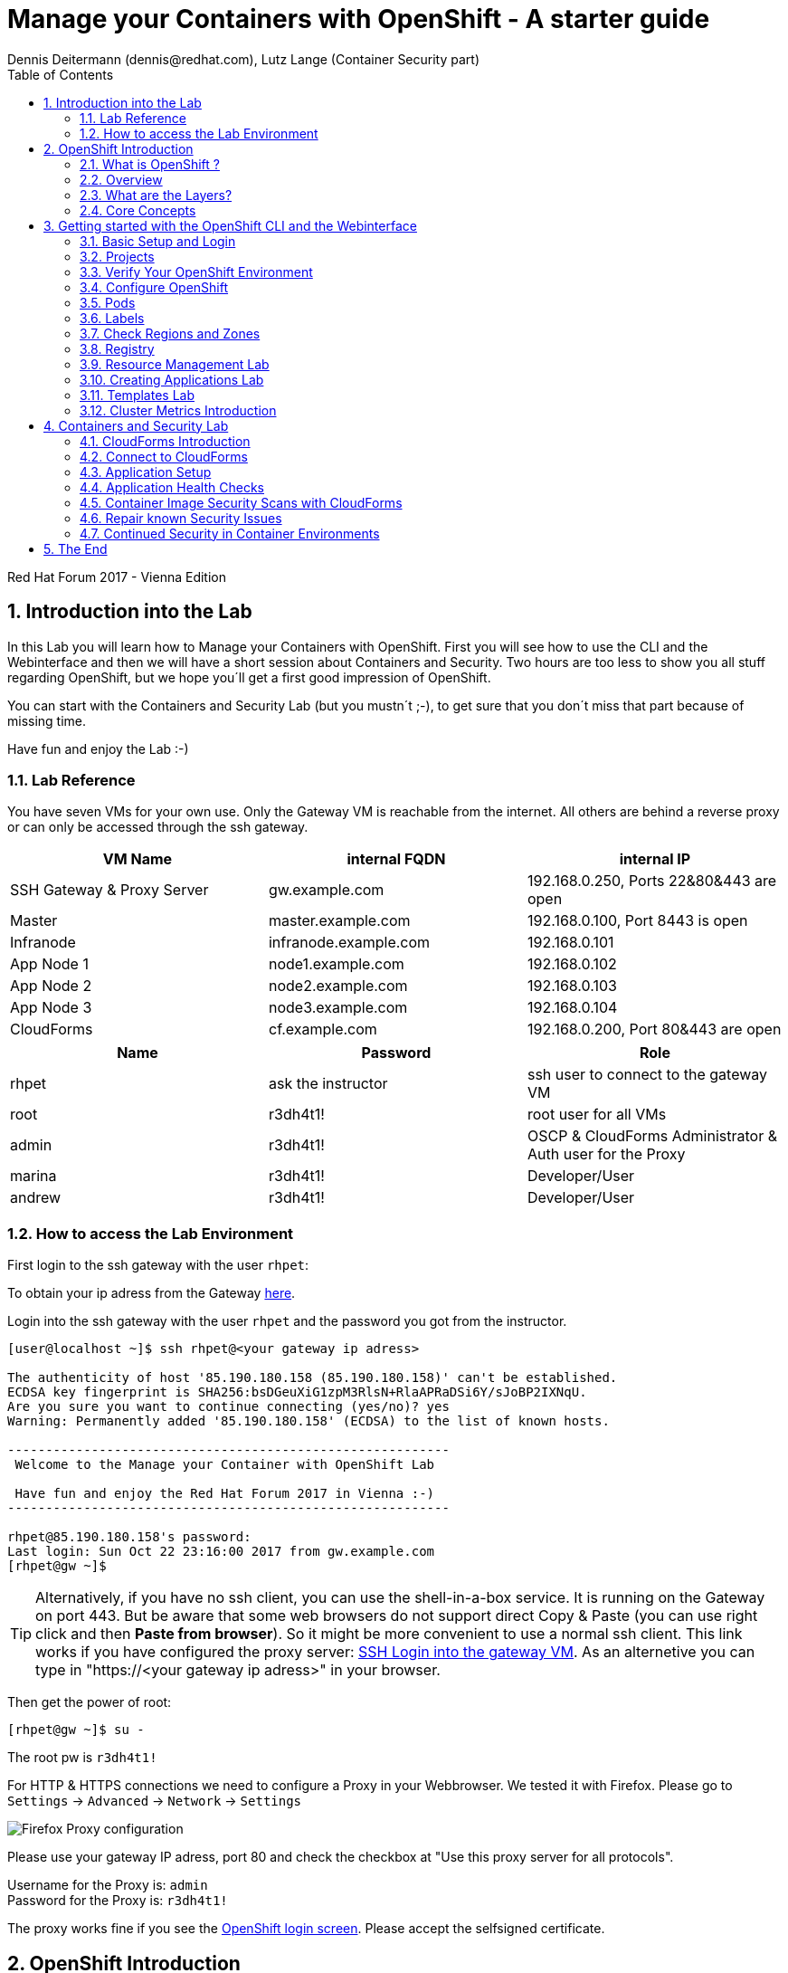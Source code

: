 = Manage your Containers with OpenShift - A starter guide
Dennis Deitermann (dennis@redhat.com), Lutz Lange (Container Security part)
:scrollbar:
:data-uri:
:toc: left
:numbered:
:icons: font

[.lead]
Red Hat Forum 2017 - Vienna Edition

== Introduction into the Lab

In this Lab you will learn how to Manage your Containers with OpenShift. First you will see how to use the CLI and the Webinterface and then we will have a short session about Containers and Security. Two hours are too less to show you all stuff regarding OpenShift, but we hope you´ll get a first good impression of OpenShift.

You can start with the Containers and Security Lab (but you mustn´t ;-), to get sure that you don´t miss that part because of missing time.

Have fun and enjoy the Lab :-)

=== Lab Reference

You have seven VMs for your own use. Only the Gateway VM is reachable from the internet. All others are behind a reverse proxy or can only be accessed through the ssh gateway.

[cols="3*", options="header"]
|===
| VM Name| internal FQDN | internal IP
| SSH Gateway & Proxy Server | gw.example.com | 192.168.0.250, Ports 22&80&443 are open
| Master | master.example.com | 192.168.0.100, Port 8443 is open
| Infranode | infranode.example.com | 192.168.0.101
| App Node 1 | node1.example.com | 192.168.0.102
| App Node 2 | node2.example.com | 192.168.0.103
| App Node 3 | node3.example.com | 192.168.0.104
| CloudForms | cf.example.com | 192.168.0.200, Port 80&443 are open
|===

[cols="3*", options="header"]
|===
| Name | Password | Role
| rhpet | ask the instructor | ssh user to connect to the gateway VM
| root | r3dh4t1! | root user for all VMs
| admin | r3dh4t1! | OSCP & CloudForms Administrator & Auth user for the Proxy
| marina | r3dh4t1! | Developer/User
| andrew  | r3dh4t1! | Developer/User
|=== 

=== How to access the Lab Environment

First login to the ssh gateway with the user `rhpet`:

To obtain your ip adress from the Gateway http://lab.rhpet.de[here^].

Login into the ssh gateway with the user `rhpet` and the password you got from the instructor.

----
[user@localhost ~]$ ssh rhpet@<your gateway ip adress>

The authenticity of host '85.190.180.158 (85.190.180.158)' can't be established.
ECDSA key fingerprint is SHA256:bsDGeuXiG1zpM3RlsN+RlaAPRaDSi6Y/sJoBP2IXNqU.
Are you sure you want to continue connecting (yes/no)? yes
Warning: Permanently added '85.190.180.158' (ECDSA) to the list of known hosts.

----------------------------------------------------------
 Welcome to the Manage your Container with OpenShift Lab

 Have fun and enjoy the Red Hat Forum 2017 in Vienna :-)
----------------------------------------------------------

rhpet@85.190.180.158's password:
Last login: Sun Oct 22 23:16:00 2017 from gw.example.com
[rhpet@gw ~]$
----

TIP: Alternatively, if you have no ssh client, you can use the shell-in-a-box service. It is running on the Gateway on port 443. But be aware that some web browsers do not support direct Copy & Paste (you can use right click and then *Paste from browser*). So it might be more convenient to use a normal ssh client. This link works if you have configured the proxy server: https://gw.example.com[SSH Login into the gateway VM^]. As an alternetive you can type in "https://<your gateway ip adress>" in your browser.

Then get the power of root:
----
[rhpet@gw ~]$ su -
----
The root pw is `r3dh4t1!`

For HTTP & HTTPS connections we need to configure a Proxy in your Webbrowser. We tested it with Firefox.
Please go to `Settings` → `Advanced` → `Network` → `Settings`

image::http://www.rhpet.de/pictures/Firefox-Proxy.png[Firefox Proxy configuration]

Please use your gateway IP adress, port 80 and check the checkbox at "Use this proxy server for all protocols".

Username for the Proxy is: `admin` +
Password for the Proxy is: `r3dh4t1!`

The proxy works fine if you see the https://master.example.com:8443/[OpenShift login screen^]. Please accept the selfsigned certificate.

== OpenShift Introduction

=== What is OpenShift ?

OpenShift Online is Red Hat’s public cloud application development and hosting platform that automates the provisioning, management and scaling of applications so that you can focus on writing the code for your business, startup, or big idea.

Here is a Videos explaining OpenShift: +
https://youtu.be/D_Lj0rObunI[Introduction into OpenShift^] +
https://www.youtube.com/watch?v=aZ40GobvA1c[What is PaaS?^]

Official documentation for https://docs.openshift.com/container-platform/3.5/welcome/index.html[OpenShift Container Platform^]

=== Overview

OpenShift v3 is a layered system designed to expose underlying Docker-formatted container image and Kubernetes concepts as accurately as possible, with a focus on easy composition of applications by a developer. For example, install Ruby, push code, and add MySQL.

Unlike OpenShift v2, more flexibility of configuration is exposed after creation in all aspects of the model. The concept of an application as a separate object is removed in favor of more flexible composition of "services", allowing two web containers to reuse a database or expose a database directly to the edge of the network.

=== What are the Layers?

The Docker service provides the abstraction for packaging and creating Linux-based, lightweight container images. Kubernetes provides the cluster management and orchestrates containers on multiple hosts.

OpenShift Container Platform adds:

* Source code management, builds, and deployments for developers

* Managing and promoting images at scale as they flow through your system

* Application management at scale

* Team and user tracking for organizing a large developer organization

image::http://www.rhpet.de/pictures/OpenShift-Architecture.png[OpenShift Architecture]

=== Core Concepts

The following topics provide high-level, architectural information on core concepts and objects you will encounter when using OpenShift Container Platform. Many of these objects come from Kubernetes, which is extended by OpenShift Container Platform to provide a more feature-rich development lifecycle platform.

* https://docs.openshift.com/container-platform/3.5/architecture/core_concepts/containers_and_images.html#architecture-core-concepts-containers-and-images[Containers and images^] are the building blocks for deploying your applications.

* https://docs.openshift.com/container-platform/3.5/architecture/core_concepts/pods_and_services.html[Pods and services^] allow for containers to communicate with each other and proxy connections.

* https://docs.openshift.com/container-platform/3.5/architecture/core_concepts/projects_and_users.html[Projects and users^] provide the space and means for communities to organize and manage their content together.

* https://docs.openshift.com/container-platform/3.5/architecture/core_concepts/builds_and_image_streams.html[Builds and image streams^] allow you to build working images and react to new images.

* https://docs.openshift.com/container-platform/3.5/architecture/core_concepts/deployments.html[Deployments^] add expanded support for the software development and deployment lifecycle.

* https://docs.openshift.com/container-platform/3.5/architecture/core_concepts/routes.html[Routes^] announce your service to the world.

* https://docs.openshift.com/container-platform/3.5/architecture/core_concepts/templates.html[Templates^] allow for many objects to be created at once based on customized parameters.

Click on the links above if you want more information about the respective topic.

== Getting started with the OpenShift CLI and the Webinterface

With the OpenShift Container Platform command line interface (CLI), you can create applications and manage OpenShift Container Platform projects from a terminal. The CLI is ideal in situations where you are:

* Working directly with project source code.

* Scripting OpenShift Container Platform operations.

* Restricted by bandwidth resources and cannot use the web console.

The CLI is available using the `oc` command:
----
$ oc <command>
----

=== Basic Setup and Login

The `oc login` command is the best way to initially set up the CLI, and it serves as the entry point for most users. The interactive flow helps you establish a session to an OpenShift Container Platform server with the provided credentials. The information is automatically saved in a CLI configuration file that is then used for subsequent commands.

Login into the master host and the login into OpenShift as `admin` user with the password `r3dh4t1!`:
----
[root@gw ~]# ssh master
Last login: Thu Jun  8 10:10:12 2017 from 192.168.0.250
----
 
----
[root@master ~]# oc login https://master.example.com:8443

Authentication required for https://master.example.com:8443 (openshift)
Username: admin
Password: r3dh4t1!
Login successful.

You have access to the following projects and can switch between them with 'oc project <projectname>':

    default
    kube-system
    logging
    management-infra
    openshift
  * openshift-infra

Using project "default".
----

You can log out of CLI using the `oc logout` command. But we don't do this now.

=== Projects

A project in OpenShift Container Platform contains multiple objects to make up a logical application.

Most oc commands run in the context of a project. The `oc login` selects a default project during initial setup to be used with subsequent commands. Use the following command to display the project currently in use:

----
[root@master ~]# oc project

Using project "default" on server "https://master.example.com:8443".
----

If you have access to multiple projects, use the following syntax to switch to a particular project by specifying the project name:
----
[root@master ~]# oc project default

Already on project "default" on server "https://master.example.com:8443".
----

The `oc status` command shows a high level overview of the project currently in use, with its components and their relationships, as shown in the following example:
----
[root@master ~]# oc status

In project default on server https://master.example.com:8443

svc/docker-registry - 172.30.120.134:5000
  dc/docker-registry deploys docker.io/openshift3/ose-docker-registry:v3.5.5.8
    deployment #1 deployed 5 months ago - 1 pod

svc/kubernetes - 172.30.0.1 ports 443, 53->8053, 53->8053

svc/router - 172.30.49.219 ports 80, 443, 1936
  dc/router deploys docker.io/openshift3/ose-haproxy-router:v3.5.5.8
    deployment #1 deployed 5 months ago - 1 pod

1 warning identified, use 'oc status -v' to see details.
----

If you want to learn more about the `oc` command, please look at the following documentation: +
https://docs.openshift.com/container-platform/3.5/cli_reference/basic_cli_operations.html[Developer CLI Operations^] +
https://docs.openshift.com/container-platform/3.5/cli_reference/admin_cli_operations.html[Administrator CLI Operations^]

=== Verify Your OpenShift Environment

On the master host run `oc get nodes` to check the status of your OpenShift hosts:
----
[root@master ~]# oc get nodes

NAME                    STATUS                     AGE
infranode.example.com   Ready                      159d
master.example.com      Ready,SchedulingDisabled   159d
node1.example.com       Ready                      159d
node2.example.com       Ready                      159d
node3.example.com       Ready                      159d
----

Check if the installer has deployed the router and the registry containers:
----
[root@master ~]# oc get pods

NAME                      READY     STATUS    RESTARTS   AGE
docker-registry-1-26xs7   1/1       Running   5          159d
router-1-xq3r6            1/1       Running   7          159d
----

=== Configure OpenShift

In this section, you check the labels and do some intial configuration.

=== Pods

OpenShift leverages the Kubernetes concept of a pod, which is one or more containers deployed together on one host, and the smallest compute unit that can be defined, deployed, and managed.

Pods are the rough equivalent of OpenShift v2 gears, with containers the rough equivalent of v2 cartridge instances. Each pod is allocated its own internal IP address, therefore owning its entire port space, and containers within pods can share their local storage and networking.

Pods have a lifecycle; they are defined, then they are assigned to run on a node, then they run until their container(s) exit or they are removed for some other reason. Pods, depending on policy and exit code, may be removed after exiting, or may be retained in order to enable access to the logs of their containers.

OpenShift treats pods as largely immutable; changes cannot be made to a pod definition while it is running. OpenShift implements changes by terminating an existing pod and recreating it with modified configuration, base image(s), or both. Pods are also treated as expendable, and do not maintain state when recreated. Therefore pods should usually be managed by higher-level controllers, rather than directly by users.

=== Labels

Labels are used to organize, group, or select API objects. For example, pods are "tagged" with labels, and then services use label selectors to identify the pods they proxy to. This makes it possible for services to reference groups of pods, even treating pods with potentially different containers as related entities.

Most objects can include labels in their metadata. So labels can be used to group arbitrarily-related objects; for example, all of the pods, services, replication controllers, and deployment configurations of a particular application can be grouped.

Labels are simple key/value pairs, as in the following example:
----
labels:
  key1: value1
  key2: value2
----

Consider:

* A pod consisting of an *nginx* container, with the label *role=webserver*.

* A pod consisting of an *Apache httpd* container, with the same label *role=webserver*.

A service or replication controller that is defined to use pods with the *role=webserver* label treats both of these pods as part of the same group.

=== Check Regions and Zones

We already labeled your nodes.

Check the labels of the nodes:
----
[root@master ~]# oc get nodes --show-labels

NAME                    STATUS                     AGE       LABELS
infranode.example.com   Ready                      159d      beta.kubernetes.io/arch=amd64,beta.kubernetes.io/os=linux,kubernetes.io/hostname=infranode.example.com,region=infra,zone=infranodes
master.example.com      Ready,SchedulingDisabled   159d      beta.kubernetes.io/arch=amd64,beta.kubernetes.io/os=linux,kubernetes.io/hostname=master.example.com,region=master
node1.example.com       Ready                      159d      beta.kubernetes.io/arch=amd64,beta.kubernetes.io/os=linux,kubernetes.io/hostname=node1.example.com,region=primary,zone=east
node2.example.com       Ready                      159d      beta.kubernetes.io/arch=amd64,beta.kubernetes.io/os=linux,kubernetes.io/hostname=node2.example.com,region=primary,zone=west
node3.example.com       Ready                      159d      beta.kubernetes.io/arch=amd64,beta.kubernetes.io/os=linux,kubernetes.io/hostname=node3.example.com,region=primary,zone=north
----

You now have a running OpenShift environment across five hosts with one master and four nodes, divided into three regions: master, infra and primary and three zones: east, west and north.

Check that registry and router are running on the infranode:
----
[root@master ~]# oc get pods -o wide

NAME                      READY     STATUS    RESTARTS   AGE       IP              NODE
docker-registry-1-26xs7   1/1       Running   5          159d      10.128.0.8      infranode.example.com
router-1-xq3r6            1/1       Running   7          159d      192.168.0.101   infranode.example.com
----

As you can see, all infrastructure pods are running on the infranode, because we configured a default node selector for this.
Please have a look https://blog.openshift.com/deploying-applications-to-specific-nodes/[here^] if you want more information.

=== Registry

The Registry is a stateless, highly scalable server side application that stores and lets you distribute Container images.
OpenShift Container Platform can utilize any server implementing the Docker registry API as a source of images, including the Docker Hub, private registries run by third parties, and the integrated OpenShift Container Platform registry.

==== Integrated OpenShift Container Registry

OpenShift Container Platform provides an integrated container registry called OpenShift Container Registry (OCR) that adds the ability to automatically provision new image repositories on demand. This provides users with a built-in location for their application builds to push the resulting images.

Whenever a new image is pushed to OCR, the registry notifies OpenShift Container Platform about the new image, passing along all the information about it, such as the namespace, name, and image metadata. Different pieces of OpenShift Container Platform react to new images, creating new builds and deployments.

OCR can also be deployed as a stand-alone component that acts solely as a container registry, without the build and deployment integration. See Installing a Stand-alone Deployment of OpenShift Container Registry for details.

==== Third Party Registries

OpenShift Container Platform can create containers using images from third party registries, but it is unlikely that these registries offer the same image notification support as the integrated OpenShift Container Platform registry. In this situation OpenShift Container Platform will fetch tags from the remote registry upon imagestream creation. Refreshing the fetched tags is as simple as running oc import-image <stream>. When new images are detected, the previously-described build and deployment reactions occur.

==== Check integrated Registry

In this lab scenario, infranode is the target for both the registry and the default router.

To check the URL of the docker registry run `oc status`:
----
[root@master ~]# oc status

In project default on server https://master.example.com:8443

svc/docker-registry - 172.30.120.134:5000
  dc/docker-registry deploys docker.io/openshift3/ose-docker-registry:v3.5.5.8
    deployment #1 deployed 5 months ago - 1 pod

svc/kubernetes - 172.30.0.1 ports 443, 53->8053, 53->8053

svc/router - 172.30.49.219 ports 80, 443, 1936
  dc/router deploys docker.io/openshift3/ose-haproxy-router:v3.5.5.8
    deployment #1 deployed 5 months ago - 1 pod

1 warning identified, use 'oc status -v' to see details.
----

Test the status of the registry with the curl command to communicate with the registry’s service port, `curl -v <your registry IP from oc status>:5000/healthz`.
----
[root@master ~]# curl -v 172.30.120.134:5000/healthz

* About to connect() to 172.30.120.134 port 5000 (#0)
*   Trying 172.30.120.134...
* Connected to 172.30.120.134 (172.30.120.134) port 5000 (#0)
> GET /healthz HTTP/1.1
> User-Agent: curl/7.29.0
> Host: 172.30.120.134:5000
> Accept: */*
>
< HTTP/1.1 200 OK
< Cache-Control: no-cache
< Date: Sun, 22 Oct 2017 21:39:06 GMT
< Content-Length: 0
< Content-Type: text/plain; charset=utf-8
<
* Connection #0 to host 172.30.120.134 left intact
----

Everything seems fine :-)

=== Resource Management Lab

In this lab, you learn how to manage OpenShift Container Platform resources.

* *Manage Users, Projects, and Quotas*
+
In this section, you create projects and test the use of quotas and limits.

* *Create Services and Routes*
+
In this section, you manually create services and routes for pods and review the changes to a service when scaling an application.

* *Explore Containers*
+
In this section, you run commands within active pods and explore the `docker-registry` and `Default Router` containers.

==== Manage Users, Projects, and Quotas

===== Create Project

On the master host, run `oadm` to create and assign the administrative user `andrew` to a project:

----
[root@master ~]# oadm new-project resourcemanagement --display-name="Resources Management" \
--description="This is the project we use to learn about resource management" \
--admin=andrew  --node-selector='region=primary'

Created project resourcemanagement
----

[NOTE]
`andrew` can create his own project with the `oc new-project` command, an option you will experiment with later in this course. Note that defining the `--node-selector` is optional.

==== View Resources in Web Console

Now have a look at the web console.

. Open your web browser and go to https://master.example.com:8443[https://master.example.com:8443^]
+
[NOTE]
====
The web console could take up to 90 seconds to become available after a restart of the master.
====

. When prompted, type the username and password, as follows:
** *Username*: `andrew`
** *Password*: `r3dh4t1!`

. In the web console, click the *Resources Management* project.
+
[NOTE]
The project is empty because it has no apps. You change that as part of this lab. 
+
[NOTE]
.An error occured getting metrics
====
At the moment the metrics service isn´t configured. We will fix that later on.
====

===== Apply Quota to Project

A resource quota, defined by a ResourceQuota object, provides constraints that limit aggregate resource consumption per project. It can limit the quantity of objects that can be created in a project by type, as well as the total amount of compute resources and storage that may be consumed by resources in that project.

. On the master host create a quota definition file:
+
----
[root@master ~]# cat << EOF > quota.json
{
  "apiVersion": "v1",
  "kind": "ResourceQuota",
  "metadata": {
    "name": "test-quota"
  },
  "spec": {
    "hard": {
      "memory": "512Mi",
      "cpu": "20",
      "pods": "3",
      "services": "5",
      "replicationcontrollers":"5",
      "resourcequotas":"1"
    }
  }
}
EOF
----

. On the master host, do the following:
.. Run `oc create` to apply the file you just created:
+
----
[root@master ~]# oc create -f quota.json --namespace=resourcemanagement

resourcequota "test-quota" created
----

.. Verify that the quota exists:
+
----
[root@master ~]# oc get quota -n resourcemanagement

NAME         AGE
test-quota   11s
----

.. Verify the limits and examine the usage:
+
[tabsize=8]
----
[root@master ~]# oc describe quota test-quota -n resourcemanagement

Name:			test-quota
Namespace:		resourcemanagement
Resource		Used	Hard
--------		----	----
cpu			0	20
memory			0	512Mi
pods			0	3
replicationcontrollers	0	5
resourcequotas		1	1
services		0	5
----
+

. On the web console, click the *Resource Management* project.

. Click the *Resources* tab

. Click *Quota* for information about the quota set.

==== Apply Limit Ranges to Project

For quotas to be effective, you must create _limit ranges_. They allocate the maximum, minimum, and default memory and CPU at both the pod and container level. Deployments to projects with a quota set will fail, if there are no default limits set for containers and pods. Pod and Containers with no limits are called unbound and are forbidden to run in quota projects.

. Create the `limits.json` file:
+
----
[root@master ~]# cat << EOF > limits.json
{
    "kind": "LimitRange",
    "apiVersion": "v1",
    "metadata": {
        "name": "limits",
        "creationTimestamp": null
    },
    "spec": {
        "limits": [
            {
                "type": "Pod",
                "max": {
                    "cpu": "500m",
                    "memory": "750Mi"
                },
                "min": {
                    "cpu": "10m",
                    "memory": "5Mi"
                }
            },
            {
                "type": "Container",
                "max": {
                    "cpu": "500m",
                    "memory": "750Mi"
                },
                "min": {
                    "cpu": "10m",
                    "memory": "5Mi"
                },
                "default": {
                    "cpu": "100m",
                    "memory": "100Mi"
                }
            }
        ]
    }
}
EOF
----

. On the master host, run `oc create` against the `limits.json` file and the
 `resourcemanagement` project:
+
----
[root@master ~]# oc create -f limits.json --namespace=resourcemanagement

limitrange "limits" created
----

. Review your limit ranges:
+
----
[root@master ~]# oc describe limitranges limits -n resourcemanagement

Name:		limits
Namespace:	resourcemanagement
Type		Resource	Min	Max	Default Request	Default Limit	Max Limit/Request Ratio
----		--------	---	---	---------------	-------------	-----------------------
Pod		cpu		10m	500m	-		-		-
Pod		memory		5Mi	750Mi	-		-		-
Container	cpu		10m	500m	100m		100m		-
Container	memory		5Mi	750Mi	100Mi		100Mi		-
----

==== Test Quota and Limit Settings

NOTE: You are running commands as the Linux users `andrew` and `root` in a lab environment. As a user it is unusual to use the `oc` command directly on the master. It is common to install `oc` on your workstation or notebook. You can get the OpenShift client tools for your operating system https://docs.openshift.com/container-platform/3.5/cli_reference/get_started_cli.html[here^].

. Now we switch to the OS user `andrew` and login into OpenShift with the OpenShift user `andrew`. 

.. When prompted, type the username and password:
** *Username*: `andrew`
** *Password*: `r3dh4t1!`
+
----
[root@master ~]# su - andrew
[andrew@master ~]$ oc login https://master.example.com:8443 -u andrew
----

* The output is as follows:
+
----
Login successful.

You have one project on this server: "resourcemanagement"

Using project "resourcemanagement".
Welcome! See 'oc help' to get started.
----
+
NOTE: This lab shows you the manual, step-by-step method of creating each object. This is done only for educational purpose. There are easier ways to create deployments and all the required objects. The most powerful way to create apps on OpenShift is the `oc new-app` command, which is covered later in this lab.

. Create the `hello-pod.json` pod definition file:
+
----
[andrew@master ~]$ cat <<EOF > hello-pod.json
{
  "kind": "Pod",
  "apiVersion": "v1",
  "metadata": {
    "name": "hello-openshift",
    "creationTimestamp": null,
    "labels": {
      "name": "hello-openshift"
    }
  },
  "spec": {
    "containers": [
      {
        "name": "hello-openshift",
        "image": "openshift/hello-openshift:v1.5.1",
        "ports": [
          {
            "containerPort": 8080,
            "protocol": "TCP"
          }
        ],
        "resources": {
        },
        "terminationMessagePath": "/dev/termination-log",
        "imagePullPolicy": "IfNotPresent",
        "capabilities": {},
        "securityContext": {
          "capabilities": {},
          "privileged": false
        }
      }
    ],
    "restartPolicy": "Always",
    "dnsPolicy": "ClusterFirst",
    "serviceAccount": ""
  },
  "status": {}
}
EOF
----

===== XXXXXXXXXXXXXXX Does not Work! XXXXXXXXXXXXXXXXX Run Pod

Here, you create a simple pod without a _route_ or _service_:

Create and verify the `hello-openshift` pod:
----
[andrew@master ~]$ oc create -f hello-pod.json

pod "hello-openshift" created
----
Wait a few seconds until the pod is up and running. (~40 seconds are needed)
----
[andrew@master ~]$ oc get pods

NAME              READY     STATUS    RESTARTS   AGE
hello-openshift   1/1       Running   0          41s
----

Run `oc describe` for details on your pod:
----
[andrew@master ~]$ oc describe pod hello-openshift

Name:			hello-openshift
Namespace:		resourcemanagement
Security Policy:	restricted
Node:			node2.example.com/192.168.0.103
Start Time:		Tue, 25 Apr 2017 19:15:01 -0400
Labels:			name=hello-openshift
Status:			Running
IP:			10.130.0.2
Controllers:		<none>
Containers:
  hello-openshift:
    Container ID:	docker://2674481be26d544323fa637c1cc5ba36a5eaafd4707f7735b2620045c495cb07
    Image:		openshift/hello-openshift:v1.5.1
    Image ID:		docker-pullable://docker.io/openshift/hello-openshift@sha256:7ce9d7b0c83a3abef41e0db590c5aa39fb05793315c60fd907f2c609997caf11
    Port:		8080/TCP
    Limits:
      cpu:	100m
      memory:	100Mi
    Requests:
      cpu:		100m
      memory:		100Mi
    State:		Running
      Started:		Tue, 25 Apr 2017 19:15:39 -0400
    Ready:		True
    Restart Count:	0
    Volume Mounts:
      /var/run/secrets/kubernetes.io/serviceaccount from default-token-ylt00 (ro)
    Environment Variables:	<none>
Conditions:
  Type		Status
  Initialized 	True
  Ready 	True
  PodScheduled 	True
Volumes:
  default-token-ylt00:
    Type:	Secret (a volume populated by a Secret)
    SecretName:	default-token-ylt00
QoS Class:	Guaranteed
Tolerations:	<none>
Events:
  FirstSeen	LastSeen	Count	From				SubobjectPath			Type		Reason		Message
  ---------	--------	-----	----				-------------			--------	------		-------
  2m		2m		1	{default-scheduler }						Normal		Scheduled	Successfully assigned hello-openshift to node2.example.com
  1m		1m		1	{kubelet node2.example.com}	spec.containers{hello-openshift}	Normal		Pulling		pulling image "openshift/hello-openshift:v1.5.1"
  1m		1m		1	{kubelet node2.example.com}	spec.containers{hello-openshift}	Normal		Pulled		Successfully pulled image "openshift/hello-openshift:v1.5.1"
  1m		1m		1	{kubelet node2.example.com}	spec.containers{hello-openshift}	Normal		Created		Created container with docker id 2674481be26d; Security:[seccomp=unconfined]
  1m		1m		1	{kubelet node2.example.com}	spec.containers{hello-openshift}	Normal		Started		Started container with docker id 2674481be26d
----

Test that your pod is responding with `Hello OpenShift`:

----
[andrew@master ~]$ ip=`oc describe pod hello-openshift|grep IP:|awk '{print $2}'`
[andrew@master ~]$ curl http://${ip}:8080
----

* This output denotes a correct response:
+
----
Hello OpenShift!
----

Delete all the objects in your `hello-pod.json` definition file, which, at this point, is the pod only:

----
[andrew@master ~]$ oc delete -f hello-pod.json

pod "hello-openshift" deleted
----

TIP: You can also delete a pod using the following command format: #oc delete pod <PODNAME>.

Create a new definition file that launches four `hello-openshift` pods:

----
[andrew@master ~]$ cat << EOF > hello-many-pods.json
{
  "metadata":{
    "name":"quota-pod-deployment-test"
  },
  "kind":"List",
  "apiVersion":"v1",
  "items":[
    {
      "kind": "Pod",
      "apiVersion": "v1",
      "metadata": {
        "name": "hello-openshift-1",
        "creationTimestamp": null,
        "labels": {
          "name": "hello-openshift"
        }
      },
      "spec": {
        "containers": [
          {
            "name": "hello-openshift",
            "image": "openshift/hello-openshift:v1.5.1",
            "ports": [
              {
                "containerPort": 8080,
                "protocol": "TCP"
              }
            ],
            "resources": {
              "limits": {
                "cpu": "10m",
                "memory": "16Mi"
              }
            },
            "terminationMessagePath": "/dev/termination-log",
            "imagePullPolicy": "IfNotPresent",
            "capabilities": {},
            "securityContext": {
              "capabilities": {},
              "privileged": false
            }
          }
        ],
        "restartPolicy": "Always",
        "dnsPolicy": "ClusterFirst",
        "serviceAccount": ""
      },
      "status": {}
    },
    {
      "kind": "Pod",
      "apiVersion": "v1",
      "metadata": {
        "name": "hello-openshift-2",
        "creationTimestamp": null,
        "labels": {
          "name": "hello-openshift"
        }
      },
      "spec": {
        "containers": [
          {
            "name": "hello-openshift",
            "image": "openshift/hello-openshift:v1.5.1",
            "ports": [
              {
                "containerPort": 8080,
                "protocol": "TCP"
              }
            ],
            "resources": {
              "limits": {
                "cpu": "10m",
                "memory": "16Mi"
              }
            },
            "terminationMessagePath": "/dev/termination-log",
            "imagePullPolicy": "IfNotPresent",
            "capabilities": {},
            "securityContext": {
              "capabilities": {},
              "privileged": false
            }
          }
        ],
        "restartPolicy": "Always",
        "dnsPolicy": "ClusterFirst",
        "serviceAccount": ""
      },
      "status": {}
    },
    {
      "kind": "Pod",
      "apiVersion": "v1",
      "metadata": {
        "name": "hello-openshift-3",
        "creationTimestamp": null,
        "labels": {
          "name": "hello-openshift"
        }
      },
      "spec": {
        "containers": [
          {
            "name": "hello-openshift",
            "image": "openshift/hello-openshift:v1.5.1",
            "ports": [
              {
                "containerPort": 8080,
                "protocol": "TCP"
              }
            ],
            "resources": {
              "limits": {
                "cpu": "10m",
                "memory": "16Mi"
              }
            },
            "terminationMessagePath": "/dev/termination-log",
            "imagePullPolicy": "IfNotPresent",
            "capabilities": {},
            "securityContext": {
              "capabilities": {},
              "privileged": false
            }
          }
        ],
        "restartPolicy": "Always",
        "dnsPolicy": "ClusterFirst",
        "serviceAccount": ""
      },
      "status": {}
    },
    {
      "kind": "Pod",
      "apiVersion": "v1",
      "metadata": {
        "name": "hello-openshift-4",
        "creationTimestamp": null,
        "labels": {
          "name": "hello-openshift"
        }
      },
      "spec": {
        "containers": [
          {
            "name": "hello-openshift",
            "image": "openshift/hello-openshift:v1.5.1",
            "ports": [
              {
                "containerPort": 8080,
                "protocol": "TCP"
              }
            ],
            "resources": {
              "limits": {
                "cpu": "10m",
                "memory": "16Mi"
              }
            },
            "terminationMessagePath": "/dev/termination-log",
            "imagePullPolicy": "IfNotPresent",
            "capabilities": {},
            "securityContext": {
              "capabilities": {},
              "privileged": false
            }
          }
        ],
        "restartPolicy": "Always",
        "dnsPolicy": "ClusterFirst",
        "serviceAccount": ""
      },
      "status": {}
    }
  ]
}
EOF
----

Create the items in the `hello-many-pods.json` file:

----
[andrew@master ~]$ oc create -f hello-many-pods.json

pod "hello-openshift-1" created
pod "hello-openshift-2" created
pod "hello-openshift-3" created
Error from server: pods "hello-openshift-4" is forbidden: Exceeded quota: test-quota, requested: pods=1, used: pods=3, limited: pods=3
----

[NOTE]
Because you defined a quota before, `oc create` created three pods only instead of four.

Delete the object in the `hello-many-pods.json` definition file:

----
[andrew@master ~]$ oc delete -f hello-many-pods.json

pod "hello-openshift-1" deleted
pod "hello-openshift-2" deleted
pod "hello-openshift-3" deleted
Error from server (NotFound): pods "hello-openshift-4" not found
----

==== XXXXXXXXXXXXXXXXXX Doesn´t work. No Route. XXXXXXXXXXXXXXXXXXXXX Create Services and Routes

As `andrew`, create a project called `scvslab`:

----

[andrew@master ~]$ oc new-project svcslab --display-name="Services Lab" --description="This is the project we use to learn about services"
----

The output looks like this:

----
Now using project "svcslab" on server "https://master.example.com:8443".

You can add applications to this project with the 'new-app' command. For example, try:

    $ oc new-app centos/ruby-22-centos7~https://github.com/openshift/ruby-hello-world.git

to build a new hello-world application in Ruby.
----

Create the `hello-service.json` file:

----
[andrew@master ~]$ cat <<EOF > hello-service.json
{
  "kind": "Service",
  "apiVersion": "v1",
  "metadata": {
    "name": "hello-service",
    "labels": {
      "name": "hello-openshift"
    }
  },
  "spec": {
    "selector": {
      "name":"hello-openshift"
    },
    "ports": [
      {
        "protocol": "TCP",
        "port": 8888,
        "targetPort": 8080
      }
    ]
  }
}
EOF
----

Create the `hello-service` service:

----
[andrew@master ~]$ oc create -f hello-service.json

service "hello-service" created
----

Display the services that are running in the current project:

----
[andrew@master ~]$ oc get services

NAME            CLUSTER-IP       EXTERNAL-IP   PORT(S)    AGE
hello-service   172.30.213.165   <none>        8888/TCP   5s
----

Examine the details of your service. Note the following:
** *Selector*: Describes which pods the service selects or lists.
** *Endpoints*: Displays all the pods that are currently listed (none in your current project).

----
[andrew@master ~]$ oc describe service hello-service

Name:			hello-service
Namespace:		svcslab
Labels:			name=hello-openshift
Selector:		name=hello-openshift
Type:			ClusterIP
IP:			172.30.213.165
Port:			<unset>	8888/TCP
Endpoints:		<none>
Session Affinity:	None
No events.
----

Create pods according to the `hello-many-pods.json` definition file:

----
[andrew@master ~]$ oc create -f hello-many-pods.json
----

Wait a few seconds and check the service again.

* The pods that share the label `name=hello-openshift` are all listed:

----
[andrew@master ~]$ oc describe service hello-service

Name:			hello-service
Namespace:		svcslab
Labels:			name=hello-openshift
Selector:		name=hello-openshift
Type:			ClusterIP
IP:			172.30.213.165
Port:			<unset>	8888/TCP
Endpoints:		10.1.2.2:8080,10.1.2.3:8080,10.1.3.2:8080 + 1 more...
Session Affinity:	None
No events.
----

Test that your service is working:

----

[andrew@master ~]$ ip=`oc describe service hello-service|grep IP:|awk '{print $2}'`
[andrew@master ~]$ curl http://${ip}:8888

Hello OpenShift!
----

==== Explore Containers and Routes

Next, take a look at the route and registry containers.

===== XXXXXXXXXXXXX Doesn´t work. No route. XXXXXXXXXXXXXX Create Applications As Examples

As `andrew`, create a project called `explore-example`:
----
[andrew@master ~]$ oc new-project explore-example --display-name="Explore Example" --description="This is the project we use to learn about connecting to pods"

Now using project "explore-example" on server "https://master.example.com:8443".

You can add applications to this project with the 'new-app' command. For example, try:

    oc new-app centos/ruby-22-centos7~https://github.com/openshift/ruby-ex.git

to build a new example application in Ruby.
----

Applying the same image as before, run `oc new-app` to deploy `hello-openshift`:
----
[andrew@master ~]$ oc new-app --docker-image=openshift/hello-openshift:v1.5.1 -l "todelete=yes"

--> Found Docker image fb15b0b (4 weeks old) from Docker Hub for "openshift/hello-openshift:v1.5.1"

    * An image stream will be created as "hello-openshift:v1.5.1" that will track this image
    * This image will be deployed in deployment config "hello-openshift"
    * Ports 8080/tcp, 8888/tcp will be load balanced by service "hello-openshift"
      * Other containers can access this service through the hostname "hello-openshift"
    * WARNING: Image "openshift/hello-openshift:v1.5.1" runs as the 'root' user which may not be permitted by your cluster administrator

--> Creating resources with label todelete=yes ...
    imagestream "hello-openshift" created
    deploymentconfig "hello-openshift" created
    service "hello-openshift" created
--> Success
    Run 'oc status' to view your app.
----

Verify that `oc new-app` has created a pod and the service.

----
[andrew@master ~]$ oc get svc

NAME              CLUSTER-IP      EXTERNAL-IP   PORT(S)             AGE
hello-openshift   172.30.24.220   <none>        8080/TCP,8888/TCP   37s
----

----
[andrew@master ~]$ oc get pods

NAME                      READY     STATUS    RESTARTS   AGE
hello-openshift-1-g3xow   1/1       Running   0          2m

----

Expose the service and create a route for the application:
----
[andrew@master ~]$ oc expose service hello-openshift --hostname=explore.cloudapps.example.com

route "hello-openshift" exposed
----

Check if the route works fine:
----
[andrew@master ~]$ curl http://explore.cloudapps.example.com

Hello OpenShift!
----

In a later section, you explore the `docker-registry` container. To save time, start an S2I build now to push an image into the registry:

----
[andrew@master ~]$ oc new-app https://github.com/openshift/sinatra-example -l "todelete=yes"

--> Found image 27e89d9 (4 weeks old) in image stream "ruby" in project "openshift" under tag "2.3" for "ruby"

    Ruby 2.3
    --------
    Platform for building and running Ruby 2.3 applications

    Tags: builder, ruby, ruby23, rh-ruby23

    * The source repository appears to match: ruby
    * A source build using source code from https://github.com/openshift/sinatra-example will be created
      * The resulting image will be pushed to image stream "sinatra-example:latest"
    * This image will be deployed in deployment config "sinatra-example"
    * Port 8080/tcp will be load balanced by service "sinatra-example"
      * Other containers can access this service through the hostname "sinatra-example"

--> Creating resources with label todelete=yes ...
    imagestream "sinatra-example" created
    buildconfig "sinatra-example" created
    deploymentconfig "sinatra-example" created
    service "sinatra-example" created
--> Success
    Build scheduled, use 'oc logs -f bc/sinatra-example' to track its progress.
    Run 'oc status' to view your app.
----

===== Connect to Default Router Container

Get back to root:
----
[andrew@master ~]$ exit
----

. As `root`, make sure to use the default project. Open a Shell into the container with `oc rsh`
 command along with the default router's pod name.

----
[root@master ~]# oc project default

Now using project "default" on server "https://master.example.com:8443".
----

----
[root@master ~]# oc get pods

NAME                      READY     STATUS    RESTARTS   AGE
docker-registry-1-26xs7    1/1       Running   9          28d
registry-console-1-tbwwj   1/1       Running   5          8d
router-1-xq3r6             1/1       Running   12         28d
----

----
[root@master ~]# oc rsh router-1-xq3r6 
----

This prompt is displayed:
----
sh-4.2$ 
----

You are now running `bash` inside the container.

. Do the following:
.. Run `id`.
.. Run `pwd` and `ls` and note the directory you are in.
.. Run `grep hello-openshift` on the `haproxy.config` file.
.. Run `cat haproxy.config` to have a look on your configuration file.
+
----
sh-4.2$ id

uid=1000020000 gid=0(root) groups=0(root),1000020000
----
+
----
sh-4.2$ pwd

/var/lib/haproxy/conf
----
+
----
sh-4.2$ ls

cert_config.map		 os_edge_http_be.map	     os_sni_passthrough.map
default_pub_keys.pem	 os_http_be.map		     os_tcp_be.map
error-page-503.http	 os_reencrypt.map	     os_wildcard_domain.map
haproxy-config.template  os_route_http_expose.map
haproxy.config		 os_route_http_redirect.map
----
+
----
sh-4.2$ grep hello-openshift haproxy.config 

backend be_http_explore-example_hello-openshift

sh-4.2$ ps -ef

UID         PID   PPID  C STIME TTY          TIME CMD
1000020+      1      0  0 07:21 ?        00:00:21 /usr/bin/openshift-router
1000020+    726      1  0 10:58 ?        00:00:44 /usr/sbin/haproxy -f /var/lib/
1000020+   1230      1  1 14:29 ?        00:00:06 /usr/sbin/haproxy -f /var/lib/
1000020+   1263      0  0 14:34 ?        00:00:00 /bin/sh
1000020+   1279   1263  0 14:37 ?        00:00:00 ps -ef
----
.. Examine the haproxy.config more closely. This could look something like this like this:
+
[subs=+macros]
----
sh-4.2$ grep -A 40 hello-openshift haproxy.config | sed '/^ *$/d'

backend be_http_explore-example_hello-openshift
  mode http
  option redispatch
  option forwardfor
  balance leastconn
  timeout check 5000ms
  http-request set-header X-Forwarded-Host %[req.hdr(host)]
  http-request set-header X-Forwarded-Port %[dst_port]
  http-request set-header X-Forwarded-Proto http if !{ ssl_fc }
  http-request set-header X-Forwarded-Proto https if { ssl_fc }
  cookie 7cf54b74789cba0ee0faded0db7f5e0f insert indirect nocache httponly
  http-request set-header Forwarded for=%[src];host=%[req.hdr(host)];proto=%[req.hdr(X-Forwarded-Proto)]
pass:quotes[  *server*] 456a8f857d60f0a14165ad58cff18e10 10.128.2.32:8080 check inter 5000ms cookie 456a8f857d60f0a14165ad58cff18e10 weight 100
----
+
You see that you have only one endpoint defined. (The line which starts with server)
+
.. Exit the bash in the container to return to the root@master shell
+
----
sh-4.2$ exit

[root@master ~]# _
----
. As `andrew`, scale `hello-openshift` to have five replicas of its pod:
+
----
[root@master ~]# su - andrew
----
+
----
[andrew@master ~]$ oc get deploymentconfig

NAME              REVISION   REPLICAS   TRIGGERED BY
hello-openshift   1          1          config,image(hello-openshift:v1.5.1)
sinatra-example   1          1          config,image(sinatra-example:latest)
----
+
----
[andrew@master ~]$ oc scale dc hello-openshift --replicas=5

deploymentconfig "hello-openshift" scaled
----

. As `root` go back to the router container and view the `haproxy.config` file again:
+
[subs=+macros]
----
[andrew@master ~]$ exit
----
+
----
[root@master ~]# oc rsh router-1-xq3r6
----
+
----
sh-4.2$ grep -A 70 hello-openshift haproxy.config | sed '/^ *$/d'

backend be_http_explore-example_hello-openshift
  mode http
  option redispatch
  option forwardfor
  balance leastconn
  timeout check 5000ms
  http-request set-header X-Forwarded-Host %[req.hdr(host)]
  http-request set-header X-Forwarded-Port %[dst_port]
  http-request set-header X-Forwarded-Proto http if !{ ssl_fc }
  http-request set-header X-Forwarded-Proto https if { ssl_fc }
  cookie 7cf54b74789cba0ee0faded0db7f5e0f insert indirect nocache httponly
  http-request set-header Forwarded for=%[src];host=%[req.hdr(host)];proto=%[req.hdr(X-Forwarded-Proto)]
pass:quotes[  *server* 456a8f857d60f0a14165ad58cff18e10 10.128.2.32:8080 check inter 5000ms cookie 456a8f857d60f0a14165ad58cff18e10 weight 100
  *server* 465c8af937146549fb2d68aa3adfde77 10.128.2.36:8080 check inter 5000ms cookie 465c8af937146549fb2d68aa3adfde77 weight 100
  *server* a19dc1b5f57a5cfe76f752ad8aa6c3a5 10.130.0.20:8080 check inter 5000ms cookie a19dc1b5f57a5cfe76f752ad8aa6c3a5 weight 100
  *server* 111eec0d645bb0897b3a9425563167b9 10.131.0.18:8080 check inter 5000ms cookie 111eec0d645bb0897b3a9425563167b9 weight 100
  *server*] aa8e80663b91a03be37ee9d33c3bc9c5 10.131.0.19:8080 check inter 5000ms cookie aa8e80663b91a03be37ee9d33c3bc9c5 weight 100
----

* All of your pods within the `haproxy` configuration are listed.

NOTE: Remember, the router routes proxy connections to the pods directly and not through the service. The router uses the service only to obtain a list of the pod endpoints (IP addresses).

==== Explore Registry Container

There are two containers that deal with registry related services. There is the docker-registry and there is the registry-console. We are looking at the docker-registry in this section. We will take a quick look at the https://registry-console-default.cloudapps.example.com[Registry-Console^] at a later time.

Please ensure that your build from earlier is complete.

. As user `*andrew*`, check the logs of the build that we stared a while back:
+
----
[andrew@master ~]$ oc logs builds/sinatra-example-1

Cloning "https://github.com/openshift/sinatra-example" ...
	Commit:	ff65a82271fffc60d4129bccde9c42ded49a199d (Merge pull request #11 from corey112358/patch-1)
	Author:	Ben Parees <bparees@users.noreply.github.com>
	Date:	Wed Jul 22 00:20:36 2015 -0400

---> Installing application source ...
---> Building your Ruby application from source ...
---> Running 'bundle install --deployment --without development:test' ...
Fetching gem metadata from https://rubygems.org/..........
Fetching version metadata from https://rubygems.org/..
Installing rack 1.6.0
Installing rack-protection 1.5.3
Installing tilt 1.4.1
Installing sinatra 1.4.5
Using bundler 1.10.6
Bundle complete! 1 Gemfile dependency, 5 gems now installed.
Gems in the groups development and test were not installed.
Bundled gems are installed into ./bundle.
---> Cleaning up unused ruby gems ...


Pushing image 172.30.17.242:5000/explore-example/sinatra-example:latest ...
Pushed 0/5 layers, 3% complete
Pushed 1/5 layers, 24% complete
Pushed 2/5 layers, 43% complete
Pushed 3/5 layers, 75% complete
Pushed 3/5 layers, 98% complete
Pushed 4/5 layers, 98% complete
Pushed 5/5 layers, 100% complete
Push successful
----
+
Notice the last few lines here. The *Push successful* indicates that the new container image was put into your internal registry.
+
. As `root`, start a shell inside the Container Context by running `oc rsh` along with the `docker-registry` pod name:
+
----
[root@master ~]# oc rsh docker-registry-1-qbv9l
----

. Do the following:
.. Run `id`.
.. Run `pwd` and `ls` and note the directory you are in.
.. Run `cat config.yml`  to verify your configuration file.
+
----
sh-4.2$ id

uid=1000010000 gid=0(root) groups=0(root),1000010000
----
+
----
sh-4.2$ pwd

/
----
+
----
sh-4.2$ ls

bin   config.yml  etc	lib    media  opt   registry  run   srv  tmp  var
boot  dev	  home	lib64  mnt    proc  root      sbin  sys  usr
----
+
----
sh-4.2$ cat config.yml

version: 0.1
log:
  level: debug
http:
  addr: :5000
storage:
  cache:
    blobdescriptor: inmemory
  filesystem:
    rootdirectory: /registry
  delete:
    enabled: true
auth:
  openshift:
    realm: openshift

    # tokenrealm is a base URL to use for the token-granting registry endpoint.
    # If unspecified, the scheme and host for the token redirect are determined from the incoming request.
    # If specified, a scheme and host must be chosen that all registry clients can resolve and access:
    #
    # tokenrealm: https://example.com:5000
middleware:
  registry:
    - name: openshift
  repository:
    - name: openshift
      options:
        acceptschema2: false
        pullthrough: true
	mirrorpullthrough: true
        enforcequota: false
        projectcachettl: 1m
        blobrepositorycachettl: 10m
  storage:
    - name: openshift
----
+
. View the repositories and images that are available:
+
----
sh-4.2$ cd /registry/docker/registry/v2/repositories
----
+
----
sh-4.2$ ls

explore-example
----
+
----
sh-4.2$ ls explore-example/sinatra-example/_layers/

sha256
----
+
----
sh-4.2$ ls explore-example/sinatra-example/_layers/sha256/

02cbff0982e427fee158df11d35632f38410ee7e8b48212e681ecf3e60660ce4
5a865e48f2fdb4c48700b9aa800ecd8d0aff8611bec51fb4ab0f70ba09a0fb8e
89af3ab0c8b470502e9ed73ce6fa83f97e89a033f2553e9ba4e8a153c52a6373
9cc048a8a74a05eabd2f114d56d759435b8e2d76091e40edbff1d137b08de613
a778b52f148e84ec73f4ad7f7a1e67690dd0a36ddf1ed2926ad223901d196bf7
d65e4475a277c626c504de9433b98c30350e4cb940feb858b8563a6031e809a5
----
+
. As user `andrew`, look at one of the pods you started earlier:
+
----
[andrew@master ~]$ oc get pods

NAME                      READY     STATUS      RESTARTS   AGE
hello-openshift-1-4ywxh   1/1       Running     0          7m
hello-openshift-1-5vsyl   1/1       Running     0          7m
hello-openshift-1-9ivns   1/1       Running     0          19m
hello-openshift-1-byte3   1/1       Running     0          7m
hello-openshift-1-riupx   1/1       Running     0          7m
sinatra-example-1-build   0/1       Completed   0          17m
sinatra-example-1-ebuiu   1/1       Running     0          14m
----

. Connect to the container:
+
----
[andrew@master ~]$ oc exec -ti sinatra-example-1-ebuiu "/bin/bash"

bash-4.2$
----

. Explore the container:
.. Run `id`.
.. Run `pwd` and `ls` and note the directory you are in.
.. Run `ps -ef` to see what processes are running.
+
----

bash-4.2$ id

uid=1000060000 gid=0(root) groups=0(root),1000060000

bash-4.2$ pwd

/opt/app-root/src

bash-4.2$ ls

Gemfile       README.md  config.ru	  example-mustache	 public
Gemfile.lock  app.rb	 example-model	  example-views		 tmp
README	      bundle	 example-modular  example-views-modular

bash-4.2$ ps -ef

UID         PID   PPID  C STIME TTY          TIME CMD
1000050+      1      0  0 22:41 ?        00:00:01 ruby /opt/app-root/src/bundle/
1000050+     33      0  0 22:51 ?        00:00:00 /bin/bash
1000050+     62     33  0 22:51 ?        00:00:00 ps -ef
----
+
[NOTE]
Your pod names and output differ slightly.

=== Creating Applications Lab

This lab includes the following sections:

* *Deploy Application on Web Console*
+
In this section, you deploy an application from a code repository and follow the build logs on the OpenShift Container Platform web console and CLI.

* *Customize Build Script*

- Create an application from a forked Git repository, inject a custom build script, and start a rebuild from the web console.

- Review your custom script messages in the logs.

==== Deploy Application on Web Console

Here, you connect to and become familiar with the web console, create a project and an application, and scale a deployment and the topology view.

===== Connect To and Explore Web Console

. Use your browser to go to the OpenShift web console at `https://master.example.com:8443[https://master.example.com:8443^]`.

. Log in as `andrew` with the password `r3dh4t1!`.

. Take a few minutes to browse your projects.

===== Create New Project

. Click *Projects* and select *View all projects* to return to the Projects view.

. Click the blue *New Project* button in the top right corner.

. Give the new project a name, display name, and description:
* *Name*: `my-ruby-project`
* *Display Name*: `My Ruby Example Project`
* *Description*: An explanation of your choice

Once the project is in place, the *Add to Project* screen is displayed.

==== Create New Application

. In the *Add to Project* screen, type `ruby` in the search field of the *Browse Catalog* Tab to filter the available instant apps, templates, and builder images.

. We choose the plain Ruby Application here
. Set the version to `2.2 - latest` 
. Click "Select"

. Specify the name and Git repository URL:
* *Name*: `my-ruby-hello-world`.
* *Git Repository URL*: `https://github.com/openshift/ruby-hello-world`.

. Click *Show advanced build and deployment options* and select the following options:
.. Notice that you get a route per default for your application.
.. Note that you can decide if Builds or Deployments should start automatically.
.. Change the scaling parameter to 3.
.. Create a label for app by the name of `environment` and the value of `dev`.

. Accept and create the application.

. Click *Continue to Overview* to go to the application's *Overview* screen.

. Click *View Log* to verify that a build is in progress.

. Review the log as the build progresses.

. Wait for the build to complete and use a browser to navigate to the
 application route: http://my-ruby-hello-world-my-ruby-project.cloudapps.example.com[http://my-ruby-hello-world-my-ruby-project.cloudapps.example.com^]
//.. The database for our application isn't running, so expect to see the web
// page mention that.
+
[TIP]
====
* You can also use the command line to create a new application: `oc new-app https://github.com/openshift/ruby-hello-world -l  environment=dev`.

* To change scaling from the command line, use `oc scale`.
====

==== Scale Deployment 

. Go back to your application's *Overview* screen by clicking *Overview* at the upper left side.

. Observe the circle that shows the current number of pods, which is 3. You can increase that number by clicking the `^` button next to it.

. Click the `^` button twice to increase the number of replicas to 5.

. Go to *Applications* and select *Pods* to take a look at your new pods.

. Go back to your application's *Overview* screen by clicking *Overview* again.


=== Templates Lab

This lab includes the following sections:

* *Create and Upload Template*
+
In this section, you create a template for a two-tier application (front end and database), upload it into the shared namespace (the `openshift` project), and ensure that users can deploy it from the web console.

* *Use Templates and Template Parameters*
+
In this section, you create two separate template instances in two separate projects and establish a front-end-to-database-back-end connection by means of template parameters.

[NOTE] 
.Templates are a complex 
====
Templates allow an easy way to define all the required objects of an complex to be sepcified together and made available in Catalogs. Please see our link:https://access.redhat.com/documentation/en-us/openshift_container_platform/3.5/html-single/developer_guide/#dev-guide-templates[OpenShift Documentation on Templates^] for more information.
====

==== Create and Upload Template

===== Install Template

The example in this section shows an application and a service with two pods: a front-end web tier and a back-end database tier. This application uses auto-generated parameters and other sleek features of OpenShift Container Platform.  Note that this application contains predefined connectivity between the front-end and back-end components as part of its YAML definition. You add further resources in a later lab.

This example is, in effect, a "quick start" -- a predefined application that comes in a template and that you can immediately use or customize.

. As `root` on the master host, download the template's definition file:
+
----
[root@master ~]# wget http://people.redhat.com/~llange/yaml/Template_Example.yml
----

. Create the template object in the shared `openshift` project. This is also referred to as _uploading_ the template.
+
----
[root@master ~]# oc create -f Template_Example.yml -n openshift

template "a-quickstart-keyvalue-application" created
----
NOTE: The `Template_Example.yml` file defines a template. You just added it to the openshift project. This make your template available throughout your OpenShift cluster. If you want to just have this temlate available for certain projects, put it directly into the project namespace and refrain from adding it to the `openshift` project.

The OpenShift Container Platform comes with a long list of preconfigured templates available for usage. You can take a look at the installed list with the following `oc` command. This list had 117 entries, that is why we did not include the output here. 

----
[root@master ~]# oc get templates -n openshift 
...
----

Do not be alarmed by the complexity of Templates. You can even create templates from existing Objects. Please see our Documentation on 
link:https://access.redhat.com/documentation/en-us/openshift_container_platform/3.5/html-single/developer_guide/#export-as-template[How to Create a Template from existing Objects^].

===== Create Instant App from Template

. On your browser, connect to the OpenShift web console at `https://master.example.com:8443[https://master.example.com:8443]`:
.. If prompted, accept the untrusted certificate.
.. Log in as `andrew` with the password `r3dh4t1!`.

. Click the blue *New Project* button in the top right corner.

. Specify the project name, display name, and description:
* *Name*: `instant-app`
* *Display Name*: `instant app example project`
* *Description*: `A demonstration of an instant app or template`.
+
[TIP]
====
Alternatively, perform this step from the command line:
----
[root@master ~]# oadm new-project instant-app --display-name="instant app example project" --description='A demonstration of an instant-app/template' --node-selector='region=primary' --admin=andrew
----
====

. From the `instant-app` project's *Overview* screen, click *Add to project*.
+
. Click the `ruby` tile to display ruby based applications and builder images
+
[NOTE]
Here you find the instant application, a special kind of template with the `instant-app` tag. The idea behind an instant application is that, when you create a template instance, you already have a fully functional application. In this example, your instant application is just a simple web page for key-value storage and retrieval.
+
. Select *a-quickstart-keyvalue-application*.
+
The template configuration screen is displayed. Here, you can specify certain options for instantiating the application components:
+
.. Set the `ADMIN_PASSWORD` parameter to your favorite password.
.. Add a label named `version` with the value `1`.

. Click *Create* to instantiate the services, pods, replication controllers, etc.

* The build starts immediately.
. Wait for the build to finish. You can browse the build logs to follow the progress.

[NOTE]
Our Application is currently still missing heath checks for all containers. You will deal with health checks later in this lab. If you are an experienced OpenShift User feel free to build a template with health checks included.

===== Use Application

After the build is complete, visit your application at `http://example-route-instant-app.cloudapps.example.com/[http://example-route-instant-app.cloudapps.example.com/]`.

[NOTE]
Be sure to use HTTP and _not_ HTTPS. HTTPS does not work for this example because the form submission was coded with HTTP links.

==== Use Templates and Template Parameters

Quick starts are nice and handy. But you will not be writing them from scratch. Developers are usualld stating with the components themselvs and will put the whole app together step by step first. This is what we will walk you through next. You treat the quick-start example as two separate applications to be wired together.

===== Deploy Ephemeral Database Back End

. Create a project new project for this work to live in:

.. Use your browser to connect to the OpenShift web console at `https://master.example.com:8443`.
.. If prompted, accept the untrusted certificate.
.. Log in as `marina` with the password `r3dh4t1!`.

.. Click the blue *New Project* button in the top right corner.

.. Specify the project name, display name, and description:
* *Name*: `templates`
* *Display Name*: `Templates Testing Project`
* *Description*: `Project for testing templates`
[TIP]
Alternatively, perform this step from the command line:
+
----
[root@master ~]# oadm new-project templates --display-name="Templates Testing Project" --description='Project used to test templates' --admin=marina
----

. Deploy an ephemeral MySQL database:

.. From the `templates` project's *Overview* screen, click *Add to project*.
.. Search for `mysql-ephemeral` in the `Browse Catalog`
.. Select the `mysql-ephemeral` database template.

.. Set the template parameters:
* *Database Service Name*: `database`
* *MySQL Connection Username*: `mysqluser`
* *MySQL Connection Password*: `redhat`
* *MySQL Database Name*: `mydb`
+
CAUTION: Make sure you set these values correctly, otherwise the application
 would not connect to the database backend.

.. Click *Create* and then click *Continue to overview*.
+
[TIP]
Alternatively, create the template instance from the command line:
+
----
[root@master ~]# su - marina
----
Be sure that you login as marina in OpenShift with `oc login -u marina https://master.example.com:8443` if you get an error message.
----
[marina@master ~]$ oc project templates
----
+
----
[marina@master ~]$ oc new-app --template=mysql-ephemeral --param MYSQL_USER=mysqluser --param MYSQL_PASSWORD=redhat --param MYSQL_DATABASE=mydb --param DATABASE_SERVICE_NAME=database
----

.. As `marina`, switch to the "templates" project (if you are not in that project already) and examine the objects that
 were created as part of the `mysql-ephemeral` template.
+
----
[marina@master ~]$ oc get projects

NAME                DISPLAY NAME                STATUS
custom-s2i-script   Custom S2I Build Script     Active
templates           Templates Testing Project   Active
----
+
----
[marina@master ~]$ oc project templates

Now using project "templates" on server "https://master.example.com:8443".
----
+
----
[marina@master ~]$ oc get dc

NAME       REVISION   DESIRED   CURRENT   TRIGGERED BY
database   1          1         1         config,image(mysql:5.7)
----
+
----
[marina@master ~]$oc get service -o wide

NAME       CLUSTER-IP      EXTERNAL-IP   PORT(S)    AGE       SELECTOR
database   172.30.142.93   <none>        3306/TCP   3m        name=database
----
+
[NOTE]
A deployment configuration is available for your instance. The service name is the same as that of your `DATABASE_SERVICE_NAME` parameter.

.. Verify that the values of the environment variables in the deployment configuration (`dc`) are correct:
+
----
[marina@master ~]$ oc env dc database --list

# deploymentconfigs database, container mysql
# MYSQL_USER from secret database, key database-user
# MYSQL_PASSWORD from secret database, key database-password
# MYSQL_ROOT_PASSWORD from secret database, key database-root-password
MYSQL_DATABASE=mydb
----

[NOTE]
.Security relevant Environment Settings
Notic that the security releavant settings in environment vars are not displayed by commented out in the above output.


===== Deploy Application's Ruby Front End

. As `marina`, create an application with the `https://github.com/openshift/ruby-hello-world` Git repository:
+
----
[marina@master ~]$ oc new-app openshift/ruby~https://github.com/openshift/ruby-hello-world MYSQL_USER=mysqluser MYSQL_PASSWORD=redhat MYSQL_DATABASE=mydb
----

. Verify that your service is in place:
+
----
[marina@master ~]$ oc get service -o wide

NAME               CLUSTER-IP      EXTERNAL-IP   PORT(S)    AGE       SELECTOR
database           172.30.142.93   <none>        3306/TCP   20m       name=database
ruby-hello-world   172.30.37.49    <none>        8080/TCP   2m        app=ruby-hello-world,deploymentconfig=ruby-hello-world
----

. Create an external route to your front-end application.

* If you do not specify a host name, the default subdomain route creates the route.
+
----
[marina@master ~]$ oc expose service ruby-hello-world

route "ruby-hello-world" exposed
----
+
----
[marina@master ~]$ oc get route

NAME               HOST/PORT                                                     PATH      SERVICE            LABELS
ruby-hello-world   ruby-hello-world-templates.cloudapps.example.com             ruby-hello-world   app=ruby-hello-world
----
+
. Wait for the build to complete. Then test your environment:
+
----
[marina@master ~]$ oc logs -f builds/ruby-hello-world-1
----

. Wait for the pods to start and verify that your application is running and connecting to the database:
+
----
http://ruby-hello-world-templates.cloudapps.example.com
----

=== Cluster Metrics Introduction

Metrics are an important part of every monitoring solution. Metrics allow you to watch certain counters in your environment. OpenShift Container Platform comes with a metric stack that you can use for multiple purposes. The default use case collects information about CPU usage, memory usage, network troughput and a few other measurements.

[NOTE]
.Self-Signed-Certificates 
====
If you are using self signed certificates, you will need to direct your browser to the metrics URL once and accept the certificate in order to see metrics in the WebUI of OCP.
====

image::http://people.redhat.com/~llange/labimg/Open-Metrics-URL-Error-in-WebUI.png[Metrics Error in WebUI]

. Click on "Open Metrics URL" - this will open a new tab in your browser.
. In Firefox, click the "Advanced" button. Choose "Add Exeception..." and click "Confirm Security Exception".
. The page will look like this, if everything is working.
+
image::http://people.redhat.com/~llange/labimg/Hawkular-Metrics-working.png[]
+
. Reload the WebUI tab that showed the initial error. OCP 3.5 will show CPU, Memory and Network metrics in the WebUI Overview section of the projects and in the metrics tab of each pod.
+
image::http://people.redhat.com/~llange/labimg/Metrics-Default-Project-Overview-Page-Registy-Console.png[]
+
. In the default project, click the pod of the registry-console, you get to the pod details :
+
image::http://people.redhat.com/~llange/labimg/Registry-Console-Pod-Details.png[]
+
. Go to the metrics tab will display more details and allow you to select what time range of metrics you want to display.
+
image::http://people.redhat.com/~llange/labimg/Metrics-Details-Registy-Console.png[]

The metrics stack is usually deployed in the openshift-infra project. You can check status there as well. This can be done from the command line or in the Web UI. This is how you do this on the command line :

----
$ oc project openshift-infra
$ oc get pods
NAME                         READY     STATUS    RESTARTS   AGE
hawkular-cassandra-1-6tx6k   1/1       Running   0          36m
hawkular-metrics-zp23l       1/1       Running   1          36m
heapster-8fjdc               1/1       Running   0          36m
----

There are 3 pods in the output above. Notice that all pods are marked as running and all containers that are supposed to run in each pod are up (1/1). Heapster collects the metrics, hawkular provides it for retrieval and stores the metrics in the cassandra backend. There are 4 services created for internal communication and one route that allows access the the hawkular-metrics service from the WebUI.

----
$ oc get services
NAME                       CLUSTER-IP       EXTERNAL-IP   PORT(S)                               AGE
hawkular-cassandra         172.30.181.23    <none>        9042/TCP,9160/TCP,7000/TCP,7001/TCP   2h
hawkular-cassandra-nodes   None             <none>        9042/TCP,9160/TCP,7000/TCP,7001/TCP   2h
hawkular-metrics           172.30.78.27     <none>        443/TCP                               2h
heapster                   172.30.203.233   <none>        80/TCP                                2h
----
----
$ oc get route
NAME               HOST/PORT                                SERVICES           PORT   
hawkular-metrics   hawkular-metrics.cloudapps.example.com   hawkular-metrics   <all>  
----

The next diagram illustrates what you have just seen in the Web UI and on the Command line:

image::http://people.redhat.com/~llange/labimg/OpenShift-Hawkular-Stack-Overview.png[Metric Stack Overview]

Verify the metric stack status as well in your WebUI :

image::http://people.redhat.com/~llange/labimg/Metrics-Status-Overview-WebUI.png[]

You can also check the oadm diagnostics output to look for health information of the metric stack. Note that oadm offers a rich set ouf diagnostics to choose from.

----
# oadm diagnostics --help
... 
 
  oadm diagnostics <DiagnosticName>
  
The available diagnostic names are: AggregatedLogging, AnalyzeLogs, ClusterRegistry, ClusterRoleBindings, ClusterRoles,
ClusterRouter, ConfigContexts, DiagnosticPod, MasterConfigCheck, MasterNode, MetricsApiProxy, NetworkCheck,
NodeConfigCheck, NodeDefinitions, ServiceExternalIPs, UnitStatus.

Usage:
  oadm diagnostics [options]

...
----

. Run the oadm diagnostics for the MetricsApiProxy :

----
# oadm diagnostics MetricsApiProxy
[Note] Determining if client configuration exists for client/cluster diagnostics
Info:  Successfully read a client config file at '/root/.kube/config'
Info:  Using context for cluster-admin access: 'openshift-infra/master-example-com:8443/system:admin'

[Note] Running diagnostic: MetricsApiProxy
       Description: Check the integrated heapster metrics can be reached via the API proxy
       
[Note] Summary of diagnostics execution (version v3.5.5.8):
[Note] Completed with no errors or warnings seen.
----

== Containers and Security Lab

In this Lab you will:

* Start a Ruby based example application
* Add a Heath Check
* Scan the container image for known vulnerabilities
** [Optional : prevent execution of images with know vulnerabilities]
* Patch issues found if possible
* Create a schedule for scanning container images 
* Configure OpenShift to always get the latest ruby builder image

=== CloudForms Introduction

CloudForms is the designated Operations Tool for the Openshift Container Platform. But CloudForms is much more than just a tool to look at and manage OpenShift. It originally found it's way into the Red Hat portfolio though the acquisition of the company ManageIQ. It was primarily a virtualisation management tool in the beginning. The big differentiator to other existing tools was the main focus on *Operational Visibility* or *Insight* as it is called back in the day.

CloudForms is a manager of managers. It talks to the APIs of other management infrastructures. These are called providers.

.CloudForms can be the central manager for all these infrastructures
* AWS
* Google Cloud
* Azure
* Red Hat OpenStack
* Microsoft System Center VMM
* Red Hat Virtualization
* VmWare vCenter
* Ansible Tower
* *Red Hat OpenShift Container Platform*

image::http://people.redhat.com/~llange/labimg/CloudForms-Overview1.png[]

CloudForms gathers information about objects first and puts these in the internal (PostgreSQL) database. You can then take action based on the found information and influence the managed infrastructures. This was called *Control*. Provisioning instances or virtual machines or containers is an example for control.

Control is the basis for *Service Automation*. This is where the Service Catalog features of CloudForms come into play. You can build your own Services by designing your own or reusing existing Forms to collect all the details you need to provision and manage your workloads. The Service Lifecycle goes through several stages. You can order a service from a catalog. This will create a request that is then approved or denied. Approval can be manual or automatic. An approved request is then scheduled an run, thus creating a service. Another important part of a services life is retirement. That process can be planned and implemented with CloudForms. 

You can think of CloudForms as a framework that allows for implementation of *your processes* across all the supported infrastrutures.

CloudForms can even take a look into the managed workloads. This is called *Smart State Analysis* and works storage based. CloudForms extracts a certain level of detail from the analysed workloads. These are things like installed Software with versions and Users e.g. You can even extend this mechanism to autodetect and label certain workloads. This tagging is another key aspect in CloudForms that helps you to structure your environment in a sensible way. Some people use Tags to designate Service Level Agreements. 

*Policy & Compliance* give me mechanisms to define what states I want to see in my environment and how to get there. I could for example postulate that every Microsoft Windows system needs to have a current virus scanner. CloudForms can see into the workloads and can see what software is installed. I could than declare / implement what should happen if there is no or an out of date virus scanner found. That action is highly depending on your environment and can range from inform someone, to do not allow this workload to run.

The following image illustrates the level of detail that CloudForms collects for workloads. This is a virtual machine called ansible-tower. It is running a RHEL instance, the same level of detail is available for Microsoft Windows Workloads.

image::http://people.redhat.com/~llange/labimg/Virtual-Machine-Details-CloudForms.png[Virtual Machine Details]

=== Connect to CloudForms

We did deploy a CloudForms 4.5 for you as part of this Lab. Open your Browser and connect to it via http://cf.example.com. 

. Log into the CloudForms Interface using the User `admin` and the password `r3dh4t1!`. 
+
You will find the main navigation panel on the right hand side. Hover over Compute, move to Containers and Click on `Overview` in the 3rd side panel. This will bring you to the Container Dashboard. This is an Overview over all configured OpenShift environments.
+
image::http://people.redhat.com/~llange/labimg/CloudForms-Container-Provider-Dashboardv2.png[Container Dashboard]
+
The container dashboard give a quick overview of the known / configured OpenShift Cluster Environments. The section at the top of the board lists the number of known Objects. Below this are several usage statistics. These are filled only if the hawkular metric stack is set up in your OpenShift Container Platform. Note that it will take up to 24h after configuring the Hawkular part of the provider setup in CloudForms until the usage information is displayed.
+
CloudForms offers another tool called *Topology*. This view might be familiar to you if you know OpenStack Horizon. The Topology view can be quite full and overwhelming if your cluster is bigger or has many applications.  
+
. Go to Compute -> Containers -> Click on Topology.
+
image::http://people.redhat.com/~llange/labimg/CloudForms-Container-Topology.png[]
+
If this view is too full use the service icons to toggle visibilty of the respective objects. You could also use the search field to grey out every object not matching your search. 
+
The nice thing about the topology view is that every object is displayed with a status indicator. In our case every object has a green border. It an object has a failed state, you will see it with a red boarder instead. You could chose to display object names, or hover over the object with the mouse cursor to see name, type and status of that object. A double click on the object will bring you to the details page of that object in CloudForms.

=== Application Setup

For more background information on Application setup consult the official link:https://access.redhat.com/documentation/en-us/openshift_container_platform/3.5/html-single/developer_guide/#dev-guide-new-app[OpenShift Documentation here].

There are multiple ways to start or create your application in OpenShift. You can use the oc tool from the command line, or you can use the WebUI. You could even do it with the RestAPI. We will document how to use the command line to create a test application here. You are free to use the Web UI as well. The command line offers a powerful oc sub command called new-app. *oc new-app* is the swiss army knife for application creation as it will create all the objects you need to run your application in the OpenShift Container Platform. 

You will first create a project for you application to live in. Projects are used to separate Application Management. There can be multiple apps with the same name on the same OpenShift cluster, as long as they live in different projects. 

. Create a project called "testproject" as user andrew now :
+
----
$ oc new-project testproject --description="My Test Project" --display-name="Test Project"
now using project "testproject" on server "https://master.example.com:8443".

You can add applications to this project with the 'new-app' command. For example, try:

    oc new-app centos/ruby-22-centos7~https://github.com/openshift/ruby-ex.git

to build a new example application in Ruby.
----
+
. take a look at the --help output from the oc new-app command :
+
----
$ oc new-app --help
Create a new application by specifying source code, templates, and/or images
...
----
+
You can use ImageStreams, Templates and Docker Images to create an Application.
+
An *image stream* comprises any number of Docker-formatted container images identified by tags. It presents a single virtual view of related images, similar to an image repository. Image streams can be used to automatically perform an action when new images are created. Builds and deployments can watch an image stream to receive notifications when new images are added and react by performing a build or deployment, respectively.
+
A *template* describes a set of objects that can be parameterized and processed to produce a list of objects for creation by OpenShift Container Platform. The objects to create can include anything that users have permission to create within a project, for example services, build configurations, and deployment configurations. A template may also define a set of labels to apply to every object defined in the template.
+
Be aware that the *Docker Container images* need to be compatible with the OpenShift security restrictions to run in the platform. Most images found on Docker Hub do not adhere to security best practices and run as root. This is not allowed on a default OpenShift installation. Take a good look at the link:https://access.redhat.com/documentation/en-us/openshift_container_platform/3.5/html-single/creating_images/#creating-images-guidelines[OpenShift Guidelines for Container Images]. Be sure to look through the link:https://access.redhat.com/documentation/en-us/openshift_container_platform/3.5/html-single/creating_images/#openshift-container-platform-specific-guidelines[OpenShift Specific Guidelines] as well.
+
. Create a Test Application using the ruby:2.3 builder image and the ruby-ex example application. You can do this in the WebUI or on the command line. This is how to do it on the command line : 
+
----
$ oc new-app openshift/ruby:2.3~https://github.com/openshift/ruby-ex --name=rtest
----
+
. Go to the Overview Page of your testproject in the Web UI. If you are quick enough, you will be able to see the following screen. Notice that there is a build in progress.
+
image::http://people.redhat.com/~llange/labimg/TestProject-rtest1-Deploy-1.png[]
+
. Click "View Log" and go to the build page. You can view the logs of the build process here. Notice that the last line should read "Push successful". This tells us that the resulting image is saved in internal Registry.
+
image::http://people.redhat.com/~llange/labimg/TestProject-rtest1-buildlog.png[]
+
. After successful deployemnt your Overview page of the Test Project should look like this :
+
image::http://people.redhat.com/~llange/labimg/TestProject-rtest1-no-route.png[]
+
You will need to create a route object to expose you application to access from the outside. Note that there will be a Route for your application already if you created it using the Web UI. If there is no route for you application you will find the "Create Route" button in top right corner like in the screen shot above. You could use this button to create a route in the Web UI. Or you could expose you application on the command line with :
+
[source,cmd,indent=o]
----
[andrew@master ~]# oc project testproject
Already on project "testproject" on server "https://master.example.com:8443".
----
+
----
[andrew@master ~]# oc get service
NAME      CLUSTER-IP      EXTERNAL-IP   PORT(S)    AGE
rtest     172.30.111.54   <none>        8080/TCP   20h
----
+
----
[andrew@master ~]# oc expose service rtest
route "rtest" exposed
----
+
[source,cmd,indent=o]
----
[andrew@master ~]# oc get route
NAME      HOST/PORT                                 PATH      SERVICES   PORT       TERMINATION   WILDCARD
rtest     rtest-testproject.cloudapps.example.com             rtest      8080-tcp                 None
----
+
You Overview page of the Test Project should now display the URL link:http://rtest-testproject.cloudapps.example.com[http://rtest-testproject.cloudapps.example.com] instead of the "Create Route" button. Click the link to go see if your application is working. The result should look like this :
+
image::http://people.redhat.com/~llange/labimg/TestProject-rtest1-the-app.png[]
+
If something went wrong and you want to delete your application, you can do this with the oc tool using the label app=truby. *Do not delete the app* if it runs without problems, we will use it in the next section of this lab. 
+
. Delete the app, if you want to start over and try the oc new-app command again in step 2.
+
----
[andrew@master ~]$ oc delete all -l app=rtest
----

=== Application Health Checks

Read more about Readiness and Liveness Check in the link:https://access.redhat.com/documentation/en-us/openshift_container_platform/3.5/html-single/developer_guide/#dev-guide-application-health[OpenShift Developer Guide about health checks].

It is good style for your application to provide health information for the platform to consume. A best practice pattern is to offer a web page that provides a good return code if your app is healthy. The ruby example that we used provides this information here : link:http://rtest-testproject.cloudapps.example.com/health[http://rtest-testproject.cloudapps.example.com/health]. 

You can take a look at the application source on Github.com : https://github.com/openshift/ruby-ex for more details.

. Got to the Web UI and open the Overview page for your testproject. Notic that you are displayed a warning about missing health checks. 
+
image::http://people.redhat.com/~llange/labimg/OpenShift-Missing-Health-Checks-1.png[]
+
. Add the health check to your deployement by clicking "Add Health Checks" and then "Add Liveliness Probe".
+
image::http://people.redhat.com/~llange/labimg/OpenShift-Missing-Health-Checks-2-App-Probe.png[]
+
There are three possible types of checks that you can chose. HTTP Get is suitable for our application here. Don't forget to add the path "/health" before you hit the "save" button. 
+
image::http://people.redhat.com/~llange/labimg/OpenShift-Missing-Health-Checks-3-add-probe-details.png[]
+
Notice that saving your changes changes your deployement settings, thus a new deployement is triggerd by the configuration change. 
+
image::http://people.redhat.com/~llange/labimg/OpenShift-Missing-Health-Checks-4-new-deployment-list.png[]
+
If you are quick enough, you can see the new deployment happening live.
+
. Go to the Overview Page of your "Test Project"
+
image::http://people.redhat.com/~llange/labimg/OpenShift-Missing-Health-Checks-5-new-deployement-overview.png[]
+
The platform is now able to even detect internal application failure situations, but is of cause depending on the nature of the the faults in the application and the quality of the health checks implemented. If you do not provide any health checks, OpenShift falls back onto checking if the docker container is listed as up and running. 

=== Container Image Security Scans with CloudForms

Container Scans help you to determine known vulnerabilities in your container images. You can run Container Images scans from CloudForms. Initiate a Container Scan for your the container image of the "rtest" application. 

. Sign in to your CloudForms instance link:https://cf.example.com[https://cf.example.com]. 
. Log in as User "admin" with the password "r3dh4t1!".
. Go to : Compute -> Containers -> Container Images
. Fill out the Search box in the upper right corner search for "rtest".
+
[NOTE]
.Can't find the image -> Initiate a Container Provider Refresh
[subs=+macros]
====
If you can't see your image, you can wait and try again later or you can initiate a Provider Refresh in CloudForms. 
+
. Go to "Compute" -> "Containers" -> "Providers" 
. Select the OpenShift Cluster 1. 
. Select the Configuration Menu and click "Refresh Items and Relationships". 
+
It might still take ~15 min for the Refresh to run.
+
image::http://people.redhat.com/~llange/labimg/CloudForms-Container-Provider-Refresh.png[] 
====
+
. In the search results page, click on the name field of the rtest container image to take a loot at the details. 
. Notice that there is no information in the Configuration Box about the RPM *packages*. 
. There is no OpenSCAP Results as well. And the Compliance Box tells us that there is no status available.
+
image::http://people.redhat.com/~llange/labimg/rtest-Image-details-before-scan.png[]
+
We want to change this. 
+
. Assign a Policy Profile first.
+
.. Open the Policy Menu
.. Click "Manage Policies"
.. Select the Policy Profile "OpenSCAP profile"
.. Click "save"
+
. You should see a box that reads "Policy Provile assigned successfully". 
. Request an analysis of image content, or in other words start a Container Image Scan.
+
.. Open the Configuration Menu
.. Select "Perform SmartState Analysis"
.. Confirm "Perform SmartState Analysis on the selected items"
+
Look for the scan in the Web UI
+
.. Go back to the OpenShift Web UI
.. Make sure you are loged in as `admin`
.. Select the "management-infra" project
.. You should see a workload starting for the container scan. Notice the openshift3/image-inspector image.
+
image::http://people.redhat.com/~llange/labimg/Image-Scan-in-progress.png[]
+
The scan and the transfer of the information takes a few minutes in our demo environment. After the scan you should be able to see the scan details after a reload of the page in the CloudForms Interface.
+
image::http://people.redhat.com/~llange/labimg/rtest-scan-results-overview.png[]
+
You should now see values like these :
+
====
* 430 Packages
* 458 OpenSCAP Results
* An OpenSCAP html listed as available
* The OpenSCAP Failed Rules Summary list 3 High severities results.
* The Image was marked a *Non-Compliant*
* We do have a Compliance History available now.
====
+
// TODO explain SCAP and OpenSCAP
. Click on the line "OpenScap Scan Results"
. Click the String "Result" to sort for fails
. You will notice that the name of the rule that failed is no helpful information for us 
+
image::http://people.redhat.com/~llange/labimg/OpenSCAP-scan-results-in-cf-rtest.png[]
+
. Click on the OpenSCAP html line. Use your browser to display this html page.
. Deselect the box "pass" to see the failed rules quickly. This list has the Red Hat Security Advisory Numbers and short text in the Rule Overview section table under tiles.
+
image::http://people.redhat.com/~llange/labimg/rtest-scan-results-scap-html.png[]
+
Every Red Hat Security Advisory is explained in fine detail on https://rhn.redhat.com/errata and https://access.redhat.com/errata. The first page is the older incarnation that is still around and has more detail than the Customer Portal equivalent. You can go directly to https://access.redhat.com/errata/RHSA-2017:0372 . 
+
====
.Links to the Customer Portal Advisory Pages for the issues found
. link:https://access.redhat.com/errata/RHSA-2017:0372[RHSA-2017:0372: kernel-aarch64 security and bug fix update (Important)]
. link:https://access.redhat.com/errata/RHSA-2017:1308[RHSA-2017:1308: kernel security, bug fix, and enhancement update (Important)]
. link:https://access.redhat.com/errata/RHSA-2017:1365[RHSA-2017:1365: nss security and bug fix update (Important)]
====
+
Lets go through the list to see and evaluate what this scan found in our image.

==== RHSA-2017:0372
This is an issue that is effecting kernels on Arm Architectures. Red Hat provides updated packages for aarch64 to fix this. The scans that we are doing are based on package numbers. And our container image holds a kernel specific package as well.

. Check the package list of the Container Image for kernel packages.

.. You could loCloudForms, the WebUI or on the command line.

----
# oc project testproject
Now using project "testproject" on server "https://master.example.com:8443".
# oc get pods
NAME            READY     STATUS      RESTARTS   AGE
rtest-1-build   0/1       Completed   0          17h
rtest-1-rfs06   1/1       Running     0          17h
# oc rsh rtest-1-rfs06
sh-4.2$ rpm -qa | grep kernel
kernel-headers-3.10.0-514.16.1.el7.x86_64
----

As we are clearly not on aarch64. This is x86_64 so we can ignore this result and file a bugzilla against CloudForms and the Container Scanner. This is a false finding.

==== RHSA-2017:1308

This advisory relates to multiple issues with only one issue marked as important. A local attacker could possibly use a flaw in the packet_set_ring() function of the kernel to produce a buffer overflow and crash a system if that application ran with CAP_NET_RAW. It might be possible to use this buffer overflow to gain additional privileges.

The question to ask here is, if this is / might be a problem for the container that you are running. As the affected package here is only the kernel-headers package, we can assume that this needs to be checked and fixed on the container host side as well. 

[NOTE]
This issue will only impact you, if you did build an application on top of this image that used these kernel headers. This is why we have this advisory included. 

==== RHSA-2017:1365

The third issue listed here is found in the Name Service Switch. This issue effects the name service switch that is genuine installed as rpms in the image.

[quote, RHSA-2017:1365 and CVE-2017-7502]
____
A null pointer dereference flaw was found in the way NSS handled empty SSLv2 messages. An attacker could use this flaw to crash a server application compiled against the NSS library. (CVE-2017-7502)
____

==== Image Details

To be able to evaluate how to fix issues, you need to know where an Image came from and who created it. You should turn to the image creator first to fix issues found. There many different places that you can turn to for details of this image. 

. You can look at the detailed page for the rtest Container Image in CloudForms
. You can open the link:https://registry-console-default.cloudapps.example.com/registry#/images/testproject/rtest:latest[OpenShift Registry Console] in OpenShift ( login as admin or andrew )
. You can got to the `oc` command line in OpenShift and look at Images and ImageStreams.

We are using the `oc` command here. Note the bold printed parts below :

----
$ oc get images | grep rtest
sha256:b925ddb55063d5f26526ca09e2f55aec5a8c4e95a7e4e4b644dd6ba08e3733c4   172.30.120.134:5000/testproject/rtest@sha256:b925ddb55063d5f26526ca09e2f55aec5a8c4e95a7e4e4b644dd6ba08e3733c4

----
 
OpenShift identifies images with sha256 values. So we have to use this sha256 value to take a closer look.

[subs=+macros]
----
$ oc describe image sha256:b925ddb55063d5f26526ca09e2f55aec5a8c4e95a7e4e4b644dd6ba08e3733c4
Name:		sha256:b925ddb55063d5f26526ca09e2f55aec5a8c4e95a7e4e4b644dd6ba08e3733c4
Namespace:	<none>
Created:	23 hours ago
Labels:		<none>
Annotations:	images.openshift.io/deny-execution=true <1>
		openshift.io/image.managed=true
		security.manageiq.org/failed-policy=openscap policy <2>
Docker Image:	172.30.120.134:5000/testproject/rtest@sha256:b925ddb55063d5f26526ca09e2f55aec5a8c4e95a7e4e4b644dd6ba08e3733c4
Image Size:	170.1 MB (first layer 73.86 MB, last binary layer 912.3 kB)
Image Created:	23 hours ago
Author:		<none>
Arch:		amd64
Entrypoint:	container-entrypoint
Command:	/usr/libexec/s2i/run
Working Dir:	/opt/app-root/src
User:		1001
Exposes Ports:	8080/tcp
Docker Labels:	architecture=x86_64
		authoritative-source-url=registry.access.redhat.com <3>
		build-date=2017-04-21T09:41:29.844044
		com.redhat.build-host=ip-10-29-120-102.ec2.internal
		com.redhat.component=rh-ruby23-docker
		description=The Red Hat Enterprise Linux Base image is designed to be a fully supported foundation for your containerized applications.  This base image provides your operations and application teams with the packages, language runtimes and tools necessary to run, maintain, and troubleshoot all of your applications. This image is maintained by Red Hat and updated regularly. It is designed and engineered to be the base layer for all of your containerized applications, middleware and utilites. When used as the source for all of your containers, only one copy will ever be downloaded and cached in your production environment. Use this image just like you would a regular Red Hat Enterprise Linux distribution. Tools like yum, gzip, and bash are provided by default. For further information on how this image was built look at the /root/anacanda-ks.cfg file.
		distribution-scope=public
		io.k8s.description=Platform for building and running Ruby 2.3 applications
		io.k8s.display-name=testproject/rtest-1:00972bc1
		io.openshift.build.commit.author=Ionut Palade <PI-Victor@users.noreply.github.com>
		io.openshift.build.commit.date=Mon Dec 12 14:37:32 2016 +0100
		io.openshift.build.commit.id=855ab2de53ff897a19e1055f7554c64d19e02c50
		io.openshift.build.commit.message=Merge pull request #6 from aj07/typo
		io.openshift.build.commit.ref=master
		io.openshift.build.image=registry.access.redhat.com/rhscl/ruby-23-rhel7@sha256:4b496b8b4d306badbea387f790004f867ca774526c17fb0fffdc88d58384c495 <4>
		io.openshift.build.source-location=https://github.com/openshift/ruby-ex.git
		io.openshift.expose-services=8080:http
		io.openshift.s2i.scripts-url=image:///usr/libexec/s2i
		io.openshift.tags=builder,ruby,ruby23,rh-ruby23
		io.s2i.scripts-url=image:///usr/libexec/s2i
		name=rhscl/ruby-23-rhel7 <5>
		release=6.7 <6>
		summary=Platform for building and running Ruby 2.3 applications
		vcs-ref=368e1c5301205f920e5a1ad00b075878d6cd3d54
		vcs-type=git
		vendor=Red Hat, Inc.
		version=2.3
Environment:	OPENSHIFT_BUILD_NAME=rtest-1
		OPENSHIFT_BUILD_NAMESPACE=testproject
		OPENSHIFT_BUILD_SOURCE=https://github.com/openshift/ruby-ex.git
		OPENSHIFT_BUILD_REFERENCE=master
		OPENSHIFT_BUILD_COMMIT=855ab2de53ff897a19e1055f7554c64d19e02c50
		PATH=/opt/app-root/src/bin:/opt/app-root/bin:/usr/local/sbin:/usr/local/bin:/usr/sbin:/usr/bin:/sbin:/bin
		container=oci
		STI_SCRIPTS_URL=image:///usr/libexec/s2i
		STI_SCRIPTS_PATH=/usr/libexec/s2i
		HOME=/opt/app-root/src
		BASH_ENV=/opt/app-root/etc/scl_enable
		ENV=/opt/app-root/etc/scl_enable
		PROMPT_COMMAND=. /opt/app-root/etc/scl_enable
		RUBY_VERSION=2.3
----
<1> This is a special annotation that was put in place by the container scan
<2> This denotes which policy was used for the failed scan
<3> Where did the image come from? link:https://github.com/projectatomic/ContainerApplicationGenericLabels[This and more labels are explained here]
<4> What builder image was used to create this image?
<5> The docker name of the builder image
<6> The release version of the used builder image

* _Labels_: There are no OpenShift Labels on this object. If there were, you could use the -l "label=value" Option with the oc command line tool to select this object. As it is here, you can only use the long id that is found in the name field.

* _Annotations_: There are special annotations on this image. The highlighted annotations *images.openshift.io/deny-execution=true* and 
*security.manageiq.org/failed-policy=openscap policy* are put into the image metadata by the security scan that we triggered in CloudForms. These annotations to document that there were "important" security issues found. You can the annotations on the OpenShift side as we will later.

* _Docker Labels_: There are labels on the image that speak for it's origin. Look at vendor, name and release. The special OpenShift Label io.openshift.build.image notes the parent image. The *io.openshift.build.image* tells us that the rthest container image was built using the *rhscl/ruby-23-rhel7* builder image from the Red Hat Registry. Further down you find the *release* label that tells us that we used a builder image that was tagged with the docker label release=6.7.

//Open TODO Explain S2I - Source 2 Image Builds.

Lets find the image in the link:https://access.redhat.com/containers[Red Hat Container Catalog]. Our Red Hat Container Catalog provides detailed information about the images that we as Red Hat provide. We do document known issues and the fixes once they become available. We recently added a "Health Index" to deliver an easy first impression about the freshness of an image. 

. Got to link:https://access.redhat.com/containers[https://access.redhat.com/containers].
+
. Fill out the search field, put in *rhscl/ruby-23* and hit return. 
+
You can see that we do have a newer release available than 6.7. Back when I did this, it was 6.8 as you can see in the screen shot below. You will need to click on "Tags" to get to that same view.
+
image::http://people.redhat.com/~llange/labimg/RHCC-ruby-23-with-tags.png[Red Hat Container Catalog Ruby 2.3 Image Tags Tab]
+
. Click the tag "link:https://access.redhat.com/containers/#/registry.access.redhat.com/rhscl/ruby-23-rhel7/images/2.3-6.7[2.3-6.7]" in your list to get to the details about the builder image that we were using.

image::http://people.redhat.com/~llange/labimg/RHCC-ruby-23-67-details.png[Red Hat Container Calalog Ruby 2.3-6.7 Details]

Lets take a closer look at the details in the 2.3-6.7 release of the rhscl/ruby-23-rhel7 builder image. The screen shot above lists the health index as B. It has an explanation on the side what this means. 

[NOTE]
.Health Index Level B
====
This image is affected by Critical ( no older than 7 days ) or Important ( no older than 30 days ) security updates
====

Also note that there is an update builder image available that fixes issues found in the release 6.7. It might be the case that not all issues are fixed in the latest available image. Red Hat is building new container images in a scheduled fashion. That is why we might not have a certain fix in the latest image.  We do divert from our scheduled build and do async updates for critical updates only.

=== Repair known Security Issues 

We just found out that there is a newer version of the ruby builder image available in the Red Hat Registry. Lets update the s2i builder Image to the latest available version to fix security issues. Images are managed in ImageStreams in OpenShift. So lets take a look at the ruby ImageStream before we go and let OpenShift get the newest version of the ruby builder image.

----
$ oc get is ruby -n openshift
NAME      DOCKER REPO                          TAGS                         UPDATED
ruby      172.30.120.134:5000/openshift/ruby   2.2,2.0,latest + 1 more...   3 weeks ago
----

Or with a lot more detail :

[subs=+macros]
----
$ oc describe is ruby -n openshift
Name:			ruby
Namespace:		openshift
Created:		3 weeks ago
Labels:			<none>
Annotations:		openshift.io/display-name=Ruby
			openshift.io/image.dockerRepositoryCheck=2017-05-16T13:09:06Z
Docker Pull Spec:	172.30.120.134:5000/openshift/ruby
pass:quotes[*Unique Images:		3*]
Tags:			4

2.3 (latest)
  tagged from registry.access.redhat.com/rhscl/ruby-23-rhel7:latest

  Build and run Ruby 2.3 applications on RHEL 7. For more information about using this builder image, including OpenShift considerations, see https://github.com/sclorg/s2i-ruby-container/blob/master/2.3/README.md.
  Tags: builder, ruby
  Supports: ruby:2.3, ruby
  Example Repo: https://github.com/openshift/ruby-ex.git

pass:quotes[  * *registry.access.redhat.com/rhscl/ruby-23-rhel7@sha256:4b496b8b4d306badbea387f790004f867ca774526c17fb0fffdc88d58384c495*]
      3 weeks ago

2.2
  tagged from registry.access.redhat.com/rhscl/ruby-22-rhel7:latest

  Build and run Ruby 2.2 applications on RHEL 7. For more information about using this builder image, including OpenShift considerations, see https://github.com/sclorg/s2i-ruby-container/tree/master/2.2/README.md.
  Tags: builder, ruby
  Supports: ruby:2.2, ruby
  Example Repo: https://github.com/openshift/ruby-ex.git

  * registry.access.redhat.com/rhscl/ruby-22-rhel7@sha256:f8b0adc1bdb409e0cfbaa39870077c4944eb52b8e222551ef3146eddf1c9e6cb
      3 weeks ago

2.0
  tagged from registry.access.redhat.com/openshift3/ruby-20-rhel7:latest

  Build and run Ruby 2.0 applications on RHEL 7. For more information about using this builder image, including OpenShift considerations, see https://github.com/sclorg/s2i-ruby-container/tree/master/2.0/README.md.
  Tags: hidden, builder, ruby
  Supports: ruby:2.0, ruby
  Example Repo: https://github.com/openshift/ruby-ex.git

  * registry.access.redhat.com/openshift3/ruby-20-rhel7@sha256:9cfdf4b811ace13d4c555335b249ab831832a384113035512abc9d4d5cc59716
      3 weeks ago
-
----

Notice the bold lines above. We do have *3 unique images* referenced by the ruby ImageStream currently. There is only one image listed for the tag 2.3.

==== Update the Builder Image

* The command below will update the ruby ImageStream and load the latest container image tagged ruby:2.3 from the Red Hat Registry.
* An update to the ruby ImageStream will have an effect for you rtest application. Your BuildConfig for the rtest application is setup to watch the openshift/ruby:2.3 image stream for new Images. The update will trigger a new s2i build.
* The result of that build will be a new version of your rtest application in container image format. 
* This will be pushed into the internal OpenShift registry. 
* The DeployementConfig of your rtest application watches the rtest ImageStream for new versions and will trigger a new deployment in turn. 

*You can watch all of this happening in your environment if you are quick enough*

[subs=+macros]
----
$ oc import-image ruby:2.3 -n openshift
The import completed successfully.

Name:			ruby
Namespace:		openshift
Created:		3 weeks ago
Labels:			<none>
Annotations:		openshift.io/display-name=Ruby
			openshift.io/image.dockerRepositoryCheck=2017-06-13T11:19:06Z
Docker Pull Spec:	172.30.120.134:5000/openshift/ruby
pass:quotes[*Unique Images:		4*]
Tags:			4

2.3 (latest)
  tagged from registry.access.redhat.com/rhscl/ruby-23-rhel7:latest

  Build and run Ruby 2.3 applications on RHEL 7. For more information about using this builder image, including OpenShift considerations, see https://github.com/sclorg/s2i-ruby-container/blob/master/2.3/README.md.
  Tags: builder, ruby
  Supports: ruby:2.3, ruby
  Example Repo: https://github.com/openshift/ruby-ex.git

pass:quotes[  * *registry.access.redhat.com/rhscl/ruby-23-rhel7@sha256:3539e468222542cbea0c127927db191c2bd823e134ab241de971c2f14fed5fc7
      Less than a second ago*]
    registry.access.redhat.com/rhscl/ruby-23-rhel7@sha256:4b496b8b4d306badbea387f790004f867ca774526c17fb0fffdc88d58384c495
      3 weeks ago

2.2
  tagged from registry.access.redhat.com/rhscl/ruby-22-rhel7:latest

  Build and run Ruby 2.2 applications on RHEL 7. For more information about using this builder image, including OpenShift considerations, see https://github.com/sclorg/s2i-ruby-container/tree/master/2.2/README.md.
  Tags: builder, ruby
  Supports: ruby:2.2, ruby
  Example Repo: https://github.com/openshift/ruby-ex.git

  * registry.access.redhat.com/rhscl/ruby-22-rhel7@sha256:f8b0adc1bdb409e0cfbaa39870077c4944eb52b8e222551ef3146eddf1c9e6cb
      3 weeks ago

2.0
  tagged from registry.access.redhat.com/openshift3/ruby-20-rhel7:latest

  Build and run Ruby 2.0 applications on RHEL 7. For more information about using this builder image, including OpenShift considerations, see https://github.com/sclorg/s2i-ruby-container/tree/master/2.0/README.md.
  Tags: hidden, builder, ruby
  Supports: ruby:2.0, ruby
  Example Repo: https://github.com/openshift/ruby-ex.git

  * registry.access.redhat.com/openshift3/ruby-20-rhel7@sha256:9cfdf4b811ace13d4c555335b249ab831832a384113035512abc9d4d5cc59716
      3 weeks ago
----

Notice that we now have 4 unique images and that there is a new image for the 2.3 tag that was synced less than a second ago.

==== Watch the new Build 

.See the build in OpenShift
====
. Go to the Overview Page of the "Test Project" and see the new build running. ( you need to be quick )

image::http://people.redhat.com/~llange/labimg/Image-Update-rtest-build-triggered.png[A new build of the rtest container image was triggerd]

. Watch the build on the the command line :

[subs=+macros]
----
# oc get bc rtest
NAME      TYPE      FROM      LATEST
rtest     Source    Git       2

[root@master ~]# oc describe bc
Name:		rtest
Namespace:	testproject
Created:	About an hour ago
Labels:		app=rtest
Annotations:	openshift.io/generated-by=OpenShiftNewApp
Latest Version:	2

Strategy:	Source
URL:		https://github.com/openshift/ruby-ex
From Image:	ImageStreamTag openshift/ruby:2.3 <1>
Output to:	ImageStreamTag rtest:latest

Build Run Policy:	Serial
Triggered by:		Config, ImageChange <2>
Webhook GitHub:
	URL:	https://master.example.com:8443/oapi/v1/namespaces/testproject/buildconfigs/rtest/webhooks/bIqI1y4ETX7uADNm-PMo/github
Webhook Generic:
	URL:		https://master.example.com:8443/oapi/v1/namespaces/testproject/buildconfigs/rtest/webhooks/aeS1J1OTCInI4Fv4kQMh/generic
	AllowEnv:	false

Build		Status		Duration	Creation Time
rtest-2 	complete 	2m29s 		2017-06-13 07:19:06 -0400 EDT
rtest-1 	complete 	2m17s 		2017-06-13 06:24:44 -0400 EDT
----

<1> This is the reference to the *openshift/ruby:2.3* ImageStream
<2> Here you see what kind of triggers are configured for this buildconfig

This is the BuildConfig that is watching the builder image ImageStream and start a new build automatically if an image change is detected.
====

==== Inspect the new Deployment

The new build did put a new image into the internal registry. There is an rtest ImageStream in the testproject that is used by the rrtest DeploymentConfig to watch for ImageChanges and trigger new deployements.

. Look up the rtest deployment in the WebUI : 
.. Select andrews "Test Project"
.. Select "Applications"
.. Click "Deployements" in the sub menu
.. Click "rtest" in the list of deployments
+
image::http://people.redhat.com/~llange/labimg/Image-Update-rtest-deployment-3.png[rtest deployment]
+
. Look at your rtest DeploymentConfig on the cmd :
+
----
[root@master ~]# oc describe dc
Name:		rtest
Namespace:	testproject
Created:	2 hours ago
Labels:		app=rtest
Annotations:	openshift.io/generated-by=OpenShiftNewApp
Latest Version:	3
Selector:	app=rtest,deploymentconfig=rtest
Replicas:	1
Triggers:	Config, Image(rtest@latest, auto=true)
Strategy:	Rolling
Template:
  Labels:	app=rtest
		deploymentconfig=rtest
  Annotations:	openshift.io/generated-by=OpenShiftNewApp
  Containers:
   rtest:
    Image:			172.30.120.134:5000/testproject/rtest@sha256:828d41ae8c7044026732d2092734b312a27044241c23238f3a01525ad5a606c2
    Port:			8080/TCP
    Liveness:			http-get http://:8080/health delay=0s timeout=1s period=10s #success=1 #failure=3
    Volume Mounts:		<none>
    Environment Variables:	<none>
  No volumes.

Deployment #3 (latest):
	Name:		rtest-3
	Created:	45 minutes ago
	Status:		Complete
	Replicas:	1 current / 1 desired
	Selector:	app=rtest,deployment=rtest-3,deploymentconfig=rtest
	Labels:		app=rtest,openshift.io/deployment-config.name=rtest
	Pods Status:	1 Running / 0 Waiting / 0 Succeeded / 0 Failed
Deployment #2:
	Created:	about an hour ago
	Status:		Complete
	Replicas:	0 current / 0 desired
Deployment #1:
	Created:	2 hours ago
	Status:		Complete
	Replicas:	0 current / 0 desired
...

----
+
Both outputs above display that you are running on deployment No. 3 now. You can see in the Web UI that the last deployment was triggered by an image change. To see the same information on the command line you would need to take a look at the oc rollout command :
+
----
# oc rollout --help
...

# oc rollout history dc/rtest
deploymentconfigs "rtest"
REVISION	STATUS		CAUSE
1		Complete	image change
2		Complete	config change
3		Complete	image change

----
+
For more information about Deployments take a look at the link:https://access.redhat.com/documentation/en-us/openshift_container_platform/3.5/html-single/developer_guide/#deployments[OpenShift Developer Guide Deployements Chapter].

If you know recent Kubernetes versions, you will have come across the Deployment Object. The OpenShift DeploymentConfig Objects are far more advanced than the Kubernetes Deployements. Read about the limitations link:https://access.redhat.com/documentation/en-us/openshift_container_platform/3.5/html-single/developer_guide/#dev-guide-kubernetes-deployments-support[here]. You can expect the Kubernetes Deployments to get more and more features as we are upstreaming the work done in OpenShift.

==== Image Details (again) 

Which release of the ruby builder image was used to build the latest version of the rtest container image? You can check this in 3 different places, look for the release label in one of them :

. In CloudForms - Compute -> Containers -> Conainer Images - search rtest
. In the link:https://registry-console-default.cloudapps.example.com/registry[Registry Console]
. on the command line through oc describe is rtest and oc describe images $IMID 

----
# oc describe is rtest -n testproject | grep sha | head -1 
  * 172.30.120.134:5000/testproject/rtest@sha256:828d41ae8c7044026732d2092734b312a27044241c23238f3a01525ad5a606c2
# oc describe images sha256:828d41ae8c7044026732d2092734b312a27044241c23238f3a01525ad5a606c2 | grep release
		release=6.8
----

==== Rescan the new container images

Go to the CloudForms interface and schedule another image scam for the newly created rtest image. Notice that you will need to know your sha256 ID to identify the correct images quickly. In my case this sha256:828d... 

. Find the new rtest Image
.. Compute -> Containers -> Container Images -> Search "rtest"
.. Click the correct Container Image identified by the sha256:...
. Assign the OpenSCAP Policy Profile
.. Open the Menu "Policy" 
.. Click "Manage Policies"
.. Select check box "OpenSCAP profile"
.. Click save
. Schedule Container Scan
.. Click "Configuration" Menu
.. Select "Perform SmartState Analysis"
.. Confirm "Perform SmartState Analysis on this item"
.Wait a few minutes and reload the page. If the scan does not start at all, close your browser completely, start it again and schedlue the smart state analysis again. 
.Load the OpenSCAP html information by clicking the "OpenSCAP HTML" line
.. select to open in your browser
.. scoll down and deselect the check box "pass"

image::http://people.redhat.com/~llange/labimg/OpenSCAP-scan-results-in-cf-rtest-2.png[]

Notice that we have fewer issues then before. The false finding with the aarch64 issue is still in and you can continue to ignore it. The link:https://access.redhat.com/errata/RHSA-2017:1308[RHSA-2017:1308] issue is gone. The nss security bug link:https://access.redhat.com/errata/RHSA-2017:1365[RHSA-2017-1365] is still present as was to be expected. We saw that this issue was not fixed with the link:https://access.redhat.com/containers/#/registry.access.redhat.com/rhscl/ruby-23-rhel7/images/2.3-6.8[6.8 release of our rhscl/ruby-23-rhel7] builder image when we looked it up in the link:https://access.redhat.com/containers[Red Hat Container Catalog].

==== Get the latest ruby builder image automatically 

Could OpenShift get the latest builder image as soon as it becomes available? Yes it can!

----
# oc tag is ruby:2.3 -n openshift --scheduled=true
Tag ruby:2.3 set to import is periodically.
----

This will set the ImportPolicy on the Image in the ImageStream Ruby that is tagged with 2.3. OpenShift will fetch new versions of this builder image every 15 min if the are available. The interval can be set in the master-config.yaml. The keyword is scheduledImageImportMinimumIntervalSeconds and defaults to 900 if it is not specified. 

=== Continued Security in Container Environments 

This section will show you how you can examine your Container Images on a regular basis, and how you OpenShift can consume this information to prevent execution of additional workloads when they are found to be vulnerable.

==== Create a Schedule for regular Security Checks  

It is usually not sufficient to trigger container scans manually. If you build and check an image today and it is found to be good, this can change tomorrow or in a week or a year as new vulnerabilities are discovered. To address this, you want to schedule security scans at regular interval. You can do this with CloudForms. 

. First assign the OpenSCAP Policy not to a single image, but on the Container Provider Level.
.. Go to Compute -> Container -> Providers
.. Select the "OpenShift Cluster 1 Provider" checkbox
.. Click the Policy Button
.. Click "Manage Policies"
+
image::http://people.redhat.com/~llange/labimg/CloudForms-Manage-Policies-for-Providers.png[Manage Provider Policies] 
+
.. Select the "OpenSCAP profile" checkbox
+
image::http://people.redhat.com/~llange/labimg/CloudForms-Manage-Policies-for-Providers-OpenSCAP.png[Manage Provider Policies assign OpenSCAP Profile]
+
.. Click the "Save" button.

. Create a Schedule to scan all images in your internal registry.
.. Open the EVM Menu on the upper right corner of the CloudForms Interfach
.. Click "Configuration"
+
image::http://people.redhat.com/~llange/labimg/CloudForms-Add-Schedule-1.png[]
+
.. Make sure to select "Schedules" in the Setting Part of the Accordion. 
.. Open the "Configuration" Menu
.. Click "Add Schedule"
+
image::http://people.redhat.com/~llange/labimg/CloudForms-Add-Schedule-2.png[]
+
.. Fill in the Details for you Schedule as in the screen shot below. But select a time ~10 min from now if you want to see CloudForms scheduling scans.
+
image::http://people.redhat.com/~llange/labimg/CloudForms-Create-Scanning-Schedule-3.png[]
+
.. Click the "Add" button to add the schedule.

Now wait for that schedule to start scanning all your container images.

==== Prevent the starting of vulnerable Workloads

It is possible to use the annotations that the Container Scan puts into the Container Image Metadata on the OpenShift side to prevent starting more vulnerable workloads. You can consult the documentation for more background :

* link:https://access.redhat.com/documentation/en-us/openshift_container_platform/3.5/html-single/container_security_guide/#controlling-pod-execution[Documentation on Controlling Pod Executon]

* link:https://access.redhat.com/documentation/en-us/openshift_container_platform/3.5/html-single/cluster_administration/#admin-guide-image-policy[ImagePolicy Documentation]

. Before we implement this safe guard, verify that you can scale up your rtest application. This can be done easily from the Web UI by increasing the number of pods in the Project Overview, or in the DeploymentConfig. 
+
.Scale rtest in the Web UI Project Overview 
image::http://people.redhat.com/~llange/labimg/OpenShift-Scaling-rtest-Project-Overview-level.png[]
+
.Scale rtest in the Deployment View
image::http://people.redhat.com/~llange/labimg/OpenShift-Scaling-rtest-dc-level.png[]
+
. You can do the same on the command line with :
+
.Scale rtest in the command line
----
# oc get rc 
NAME      DESIRED   CURRENT   READY     AGE
rtest-1   0         0         0         19h
rtest-2   0         0         0         19h
rtest-3   0         0         0         19h
rtest-4   2         2         2         5m
----
+
----
# oc scale dc/rtest --replicas=3
deploymentconfig "rtest" scaled
----
+
----
# oc get rc 
NAME      DESIRED   CURRENT   READY     AGE
rtest-1   0         0         0         20h
rtest-2   0         0         0         19h
rtest-3   0         0         0         19h
rtest-4   3         3         3         7m
----
+
----
# oc get pods
[root@master ~]# oc get pods
NAME            READY     STATUS      RESTARTS   AGE
rtest-1-build   0/1       Completed   0          20h
rtest-2-build   0/1       Completed   0          19h
rtest-4-1mzg0   1/1       Running     0          2m
rtest-4-crlfp   1/1       Running     0          5m
rtest-4-s6bmz   1/1       Running     0          7m
----
+
You can see above that the rtest-4 deployment was scaled to 3 pods successfully. 
+
We can use the ImagePolicy settings in the `master-config.yaml` of the OpenShift Master to instruct OpenShift not to start any workloads that have a certain annotation. Already running workloads would not be affected by this unless you scale them down. Scaling up counts as starting new workloads in this case. 
+
. Make sure the following settings are found in your master-config.yaml. Be sure to get the indentation right.
+
.ImagePolicy in /etc/origin/master/master-config.yaml
[subs=+macros]
----
admissionConfig:
  pluginConfig:   
pass:quotes[    *openshift.io/ImagePolicy:
      configuration:
        kind: ImagePolicyConfig
        apiVersion: v1
        resolveImages: AttemptRewrite
        executionRules:
        - name: execution-denied
          onResources:
          - resource: pods
          - resource: builds
          reject: true
          matchImageAnnotations:
          - key: images.openshift.io/deny-execution
            value: "true"
          skipOnResolutionFailure: true
        - name: allow-images-from-internal-registry
          # allows images from the internal registry and tries to resolve them
          onResources:
          - resource: pods
          - resource: builds
          matchIntegratedRegistry: true
        - name: allow-images-from-dockerhub
          onResources:
          - resource: pods
          - resource: builds
          matchRegistries:
          - docker.io*]
    BuildDefaults:
...
----
+
. Restart the atomic-openshift-master service
+
----
$ systemctl restart atomic-openshift-master
----
+
. try scaling up your rtest application now.
+
.Note that you fail and scaling seems to be stuck 
image::http://people.redhat.com/~llange/labimg/OpenShift-Scaling-rtest-Project-Overview-level-not-working.png[]
+
. Lets us dig for an error message about what is going on
.. Go to Monitoring in the Web UI
.. Find the Events section on the top left
.. Click "View Details"
+
.This tells why you can't scale up any more
image::http://people.redhat.com/~llange/labimg/OpenShift-Scaling-rtest-prevented-event-view.png[]

The message reads : "Forbidden: this image is prohibited by policy".

== The End

Thanks a lot for attending the *Manage your Conatainers with OpenShift* Lab, we hope you enjoyed it.

Have a good day :-)

RED HAT! WE PUT THE *'F'* IN OPENSHIFT!
